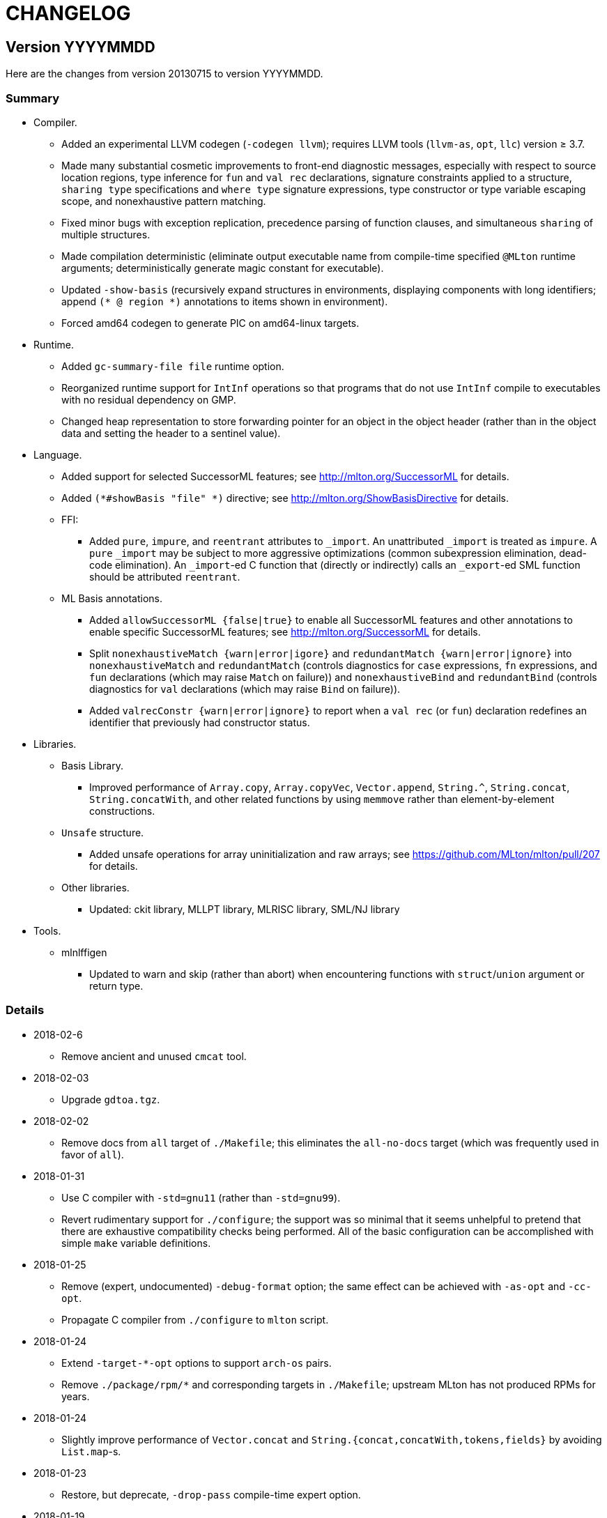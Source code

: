 = CHANGELOG

== Version YYYYMMDD

Here are the changes from version 20130715 to version YYYYMMDD.

=== Summary

* Compiler.
  ** Added an experimental LLVM codegen (`-codegen llvm`); requires LLVM tools
  (`llvm-as`, `opt`, `llc`) version &ge; 3.7.
  ** Made many substantial cosmetic improvements to front-end diagnostic
  messages, especially with respect to source location regions, type inference
  for `fun` and `val rec` declarations, signature constraints applied to a
  structure, `sharing type` specifications and `where type` signature
  expressions, type constructor or type variable escaping scope, and
  nonexhaustive pattern matching.
  ** Fixed minor bugs with exception replication, precedence parsing of function
  clauses, and simultaneous `sharing` of multiple structures.
  ** Made compilation deterministic (eliminate output executable name from
  compile-time specified `@MLton` runtime arguments; deterministically generate
  magic constant for executable).
  ** Updated `-show-basis` (recursively expand structures in environments,
  displaying components with long identifiers; append `(* @ region *)`
  annotations to items shown in environment).
  ** Forced amd64 codegen to generate PIC on amd64-linux targets.
* Runtime.
  ** Added `gc-summary-file file` runtime option.
  ** Reorganized runtime support for `IntInf` operations so that programs that
  do not use `IntInf` compile to executables with no residual dependency on GMP.
  ** Changed heap representation to store forwarding pointer for an object in
  the object header (rather than in the object data and setting the header to a
  sentinel value).
* Language.
  ** Added support for selected SuccessorML features; see
  http://mlton.org/SuccessorML for details.
  ** Added `(*#showBasis "file" *)` directive; see
  http://mlton.org/ShowBasisDirective for details.
  ** FFI:
    *** Added `pure`, `impure`, and `reentrant` attributes to `_import`.  An
    unattributed `_import` is treated as `impure`.  A `pure` `_import` may be
    subject to more aggressive optimizations (common subexpression elimination,
    dead-code elimination).  An `_import`-ed C function that (directly or
    indirectly) calls an `_export`-ed SML function should be attributed
    `reentrant`.
  ** ML Basis annotations.
    *** Added `allowSuccessorML {false|true}` to enable all SuccessorML features
    and other annotations to enable specific SuccessorML features; see
    http://mlton.org/SuccessorML for details.
    *** Split `nonexhaustiveMatch {warn|error|igore}` and `redundantMatch
    {warn|error|ignore}` into `nonexhaustiveMatch` and `redundantMatch`
    (controls diagnostics for `case` expressions, `fn` expressions, and `fun`
    declarations (which may raise `Match` on failure)) and `nonexhaustiveBind`
    and `redundantBind` (controls diagnostics for `val` declarations (which may
    raise `Bind` on failure)).
    *** Added `valrecConstr {warn|error|ignore}` to report when a `val rec` (or
    `fun`) declaration redefines an identifier that previously had constructor
    status.
* Libraries.
  ** Basis Library.
    *** Improved performance of `Array.copy`, `Array.copyVec`, `Vector.append`,
    `String.^`, `String.concat`, `String.concatWith`, and other related
    functions by using `memmove` rather than element-by-element constructions.
  ** `Unsafe` structure.
    *** Added unsafe operations for array uninitialization and raw arrays; see
    https://github.com/MLton/mlton/pull/207 for details.
  ** Other libraries.
    *** Updated: ckit library, MLLPT library, MLRISC library, SML/NJ library
* Tools.
  ** mlnlffigen
    *** Updated to warn and skip (rather than abort) when encountering functions
    with `struct`/`union` argument or return type.

=== Details

* 2018-02-6
  ** Remove ancient and unused `cmcat` tool.

* 2018-02-03
  ** Upgrade `gdtoa.tgz`.

* 2018-02-02
  ** Remove docs from `all` target of `./Makefile`; this eliminates the
  `all-no-docs` target (which was frequently used in favor of `all`).

* 2018-01-31
  ** Use C compiler with `-std=gnu11` (rather than `-std=gnu99`).
  ** Revert rudimentary support for `./configure`; the support was so minimal
  that it seems unhelpful to pretend that there are exhaustive compatibility
  checks being performed.  All of the basic configuration can be accomplished
  with simple `make` variable definitions.

* 2018-01-25
  ** Remove (expert, undocumented) `-debug-format` option; the same effect can
  be achieved with `-as-opt` and `-cc-opt`.
  ** Propagate C compiler from `./configure` to `mlton` script.

* 2018-01-24
  ** Extend `-target-*-opt` options to support `arch-os` pairs.
  ** Remove `./package/rpm/*` and corresponding targets in `./Makefile`;
  upstream MLton has not produced RPMs for years.

* 2018-01-24
  ** Slightly improve performance of `Vector.concat` and
  `String.{concat,concatWith,tokens,fields}` by avoiding `List.map`-s.

* 2018-01-23
  ** Restore, but deprecate, `-drop-pass` compile-time expert option.

* 2018-01-19
  ** Update SML/NJ libraries to SML/NJ 110.82.

* 2017-12-29
  ** Add support for `(*#showBasis "file" *)` directives.  This feature is
  meant to facilitate auto-completion via
  https://github.com/MatthewFluet/company-mlton[`company-mlton`] and similar
  tools.

* 2017-12-20
  ** Update performance comparison on website.  Thanks to Curtis Dunham for the
  pull request.

* 2017-12-17
  ** Updates to `-show-basis`:
    *** `-show-basis-flat`: Recursively expand structures in environments,
    displaying components with long identifiers.
    *** `-show-basis-def`: Appends `(* @ region *)` annotations to items shown
    in environment.
    *** `-show-basis-compact`: Tries to optimize vertical space (at the expense
    of long lines).

* 2017-12-11
  ** Drop `_BSD_SOURCE` and `_POSIX_C_SOURCE` feature macros in
  `./runtime/cenv.h`.

* 2017-12-10
  ** Add a `Dockerfile` to build/test MLton.  Thanks to Richard Laughlin for the
  pull request.

* 2017-12-06
  ** Remove `$PREFIX` and `$prefix` from top-level `Makefile.in`; use
  `./configure --prefix path`.  Thanks to Richard Laughlin for the pull
  request.

* 2017-12-03
  ** Fix heap invariant predicates.

* 2017-11-15
  ** Eliminate the use of (some) global mutable state for signal handling.

* 2017-11-14
  ** Store forwarding pointer for an object in the object header (rather than in
  the object data and setting the header to a sentinel value).

* 2017-11-02
  ** Updates to stack management in backend:
    *** Improve `Allocation.Stack.get`.
    *** Do not force `Cont` block arguments to stack.

* 2017-10-30
  ** In `signature SSA_TO_RSSA_STRUCTS` share by `Rssa.Atoms = Ssa.Atoms`.  This
  is the idiom used elsewhere in the compiler, rather than sharing individual
  sub-structures of `Atoms`.
  ** Minor updates to `DirectedGraph` and `Tree` in MLton library.

* 2017-10-23
  ** Add `-seed-rand w` compile-time option, to seed the pseudo-random number
  generator.
  ** Add a new MachineShuffle pass (disabled by default) that shuffles the
  collection of chunks within the program and shuffles the collection of blocks
  within a chunk.  With the `-seed-rand w` compile-time option, can be used to
  generate executables with distinct code placements.

* 2017-10-23
  ** Use a relative path in the `mlton` script, rather than an absolute path.
  The absolute path needed to be set to the intended installation directory,
  which made it difficult to install a binary release in a local directory.
  Undertaken by Maksim Yegorov at RIT supported by NSF CISE Research
  Infrastructure (CRI) award.

* 2017-10-21
  ** Add unsafe operations for array uninitialization and raw arrays.
    *** Rename `Array_uninit: SeqIndex.int -> 'a array` primitive to
    `Array_alloc: SeqIndex.int -> 'a array`.
    *** Add `Array_uninit: 'a array * SeqIndex.int -> unit` primitive to set all
    objptrs in the element at the given index to a bogus non-objptr value
    (`0wx1`).  One motivation for this primitive is to support space-efficient
    polymorphic resizeable arrays.  When shrinking a resizeable array, we would
    like to "`NULL`" out the elements that are no longer part of the logical
    array, in order to avoid a (logical) space leak.
    *** Add `Array_uninitIsNop: 'a array -> bool` primitive to answer if the
    `Array_uninit` primitive applied to the same array would be a nop (i.e., if
    the array has no objptrs in the elements).  This can be used to skip a
    bulk-`Array_uninit` loop when it is known that the `Array_uninit` operations
    would be nops.
    *** Add `Array_allocRaw: SeqIndex.int -> 'a array` primitive to allocate an
    array, but with a header that indicates that the array has no objptrs.  Add
    `Array_toArray: 'a array -> 'a array` primitive to update the header of an
    `Array_allocRaw` allocated array to reveal the objptrs.  One motiviation for
    this primitive is that, in a parallel setting, the uninitialization of an
    array can be a sequential bottleneck.  The `Array_allocRaw` is a constant
    time operation and the subsequent `Array_uninit` operations can be performed
    in parallel.
    *** Extend `structure Unsafe.Array` with additional operations.  See
    `./basis-library/sml-nj/unsafe.sig`.

* 2017-10-20
  ** Introduce ShareZeroVec SSA optimization to share zero-length vectors after
  coercion-based optimizations.  Undertaken by Maksim Yegorov at RIT supported
  by NSF CISE Research Infrastructure (CRI) award.

* 2017-10-18
  ** New canonicalization strategy for CommonSubexp SSA optimization.
  Previously, the canonicalization of commutative arithmetic primitives was
  sensitive to variable hashes (created by an unseeded pseudo-random number
  generator); now, the canonicalization of commutative arithmetic primitives is
  sensitive to relative definition order of variables.

* 2017-10-12
  ** Fix bug in runtime argument option parsing.

* 2017-10-05
  ** Many updates and improvements to diagnostic messages.  See
  https://github.com/MLton/mlton/pull/195 for details.

* 2017-09-27
  ** Add rudimentary support for `./configure`; in particular, support
  `--with-gmp-lib` and `--with-gmp-include` to set location of GMP and
  `--prefix` to specify an install prefix.  Undertaken by Maksim Yegorov at RIT
  supported by NSF CISE Research Infrastructure (CRI) award.

* 2017-08-21
  ** Introduce `Array_copyArray: 'a array * SeqIndex.int * 'a array *
  SeqIndex.int * SeqIndex.int -> unit` and `Array_copyVector: 'a array *
  SeqIndex.int * 'a vector * SeqIndex.int * SeqIndex.int -> unit` primitives
  which are used to implement a number of array and vector construction
  functions, particularly `append`, `concat`, and `concatWith`.  The primitives
  compile to `memmove` operations, which (significantly) outperforms MLton's
  element-by-element construction for large sequences.  Undertaken by Bryan Camp
  at RIT supported by NSF CISE Research Infrastructure (CRI) award.

* 2017-07-25
  ** Force PIC generation on amd64-linux targets.  Thanks to Kuen-Bang Hou
  (Favonia) for the pull request.

* 2017-07-11
  ** Generalize the `subWord` primitives to
+
----
      | WordArray_subWord of {seqSize:WordSize.t, eleSize: WordSize.t}
      | WordArray_updateWord of {seqSize: WordSize.t, eleSize: WordSize.t}
      | WordVector_subWord of {seqSize: WordSize.t, eleSize: WordSize.t}
----
+
Undertaken by Bryan Camp at RIT supported by NSF CISE Research Infrastructure
(CRI) award.

* 2017-07-11
  ** Add a parser combinator library (`structure StreamParser`) to the MLton
  Library.  Undertaken by Jason Carr at RIT supported by NSF CISE Research
  Infrastructure (CRI) award.
  ** Add a parser for the SXML IR (`structure ParseSxml`).  Undertaken by Jason
  Carr at RIT supported by NSF CISE Research Infrastructure (CRI) award.
  ** Allow compilation to start with a `.sxml` file.  Undertaken by Jason Carr
  at RIT supported by NSF CISE Research Infrastructure (CRI) award.

* 2017-06-29
  ** Replace `-drop-pass regex` compile-time option with `-disable-pass regex`
  compile option and add `-enable-pass regex` compile option.  Various XML,
  SXML, SSA, SSA2, RSSA, and Machine IR optimization passes are initialized with
  a default status, which can be overriden by `-{disable,enable}-pass`.  In
  particular, it is now easy to add a work-in-progress (and potentially buggy)
  pass to the simplification pipeline with `execute = false` default status, to
  be selectively executed with `-enable-pass`.  Undertaken by Bryan Camp at RIT
  supported by NSF CISE Research Infrastructure (CRI) award.
  ** Add LoopUnswitch and LoopUnroll SSA optimizations (undertaken by Matthew
  Surawski as an RIT CS MS Capstone Project).  Initial evaluation demonstrates
  some non-trivial performance gains, no non-trivial performance losses, and
  only minor code size increases, but currently disabled pending a more thorough
  evaluation.

* 2017-05-23
  ** Expand the set of MLB annotations:
    *** `nonexhaustiveBind`, `nonexhaustiveExnBind`, `redundantBind`: controls
    diagnostics for `val` declarations (which may raise `Bind` on failure).
    *** `nonexhaustiveMatch`, `nonexhaustiveExnMatch`, `redundantMatch`:
    controls diagnostics for `case` expressions, `fn` expressions, and `fun`
    declarations (which may raise `Match` on failure).
    *** `nonexhaustiveRaise`, `nonexhaustiveExnRaise`, `redundantRaise`:
    controls diagnostics for `handle` expressions (which implicitly re-raise on
    failure).  Note that `nonexhaustiveRaise` and `nonexhaustiveExnRaise`
    default to `ignore`.  The combination of `nonexhaustiveRaise warn` and
    `nonexhaustiveExnRaise ignore` can be useful for finding handlers that
    handle some, but not all, values of an exception variant.
  ** Make a number of improvements to diagnostic messages:
    *** Display nonexhaustive exception patterns as `_ : exn`, rather than
    `e`.
    *** Normalize nonexhaustive patterns by sorting (e.g., by `ConApp` name).
    *** Report complete enumeration of unhandled constants, rather than a single
    example.
    *** Report nonexhaustive patterns of record type as records, rather than as
    tuples.

* 2017-04-20
  ** Updates to SSA, SSA2, and RSSA IR support infrastructure
    *** Display more context when reporting SSA and SSA2 IR type errors.
    *** Add `-layout-width n` compile expert option to control the target width
    for the pretty printer.
    *** Make cosmetic improvments to SSA and SSA2 IR display (uses of global
    variables bound to small constants and conapps are commented with the
    corresponding value; include loop forest for functions with `-keep dot`).
    *** Improve RSSA constant folding and copy propagation.
    *** Limit Machine IR `Globals` to variables used outside of the `main`
    function.

* 2017-04-15
  ** Add `gc-summary-file file` runtime option.

* 2017-04-15
  ** Rename and add `smlnj-mlton-x{2,4,8,16}` top-level `Makefile` targets.
  ** Update SML/NJ librarys to SML/NJ 110.80 (making use of supported
  SuccessorML features).
  ** Not support for SML/NJ extensions via SuccessorML MLB annotations on
  website.

* 2017-04-14
  ** Add support for vector expressions (`#[e1, e2, ..., en]`) and vector
  patterns (`#[p1, p2, ..., pn]`) and add `Vector_vector` n-ary primitive.
  Initial support for vector expressions and the `Vector_vector` primitive were
  undertaken by Krishna Ravikumar as an RIT CS MS Capstone Project.

* 2017-03-29
  ** Update DOS eol handling and tweak error messages in lexer.

* 2017-03-27
  ** Correct off-by-one error in column numbers.  Thanks to Jacob Zimmerman for
  the error report and pull request.

* 2017-03-15
  ** Updates to SuccessorML support:
    *** Add an `allowSuccessorML {false|true}` MLB annotation to enable all
    Successor ML features with a single annotation.
    *** Fix parsing of numeric labels to only accept an INT token that does not
    begin with 0, is not an extended literal, is not negative, and is decimal.
    *** Drop the alternate word prefixes (`0xw` and `0bw`).
    *** Unconditionally allow line comments in MLB files.
    *** Allow UTF-8 byte sequences in text constants.
    *** Refactor `ml.lex` and `mlb.lex` to be more maintainable.
    *** Rename `allowRecPunning` annotation to `allowRecordPunExps`.

* 2017-02-27
  ** Update ML-Yacc examples (`calc`, `fol`, `pascal`) to comply with MLton
  build process.  Thanks to Hai Nguyen Van for the pull request.

* 2017-01-25
  ** Update PortingMLton documentation and `./bin/add-cross` script.  Thanks to
  Daniel Moerner for the pull request.

* 2016-09-29
  ** Constant fold `CPointer_equal(NULL, NULL)` to `true`.

* 2016-09-29
  ** Introduce `NEEDS_SIGALTSTACK_EXEC` config in runtime system.

* 2016-09-27
  ** Construct a devel build version string from last commit time and last
  commit hash.
  ** Omit build date and build node from version banner; makes self-compiles
  deterministic.
  ** Remove `upgrade-basis.sml` from build.  The generated `upgrade-basis.sml`
  was introduced to handle incompatibilities in the Basis Library provided by an
  old version of MLton and the Basis Library assumed by the current sources.
  However, there are no incompatibilities with MLton 20130715, MLton 20100608,
  or MLton 20070826.  Nonetheless, the feature testing performed by
  `./bin/upgrade-basis` to generate `upgrade-basis.sml` is time consuming,
  especially when trying to simply type check the compiler sources.

* 2016-06-20
  ** Do not `gzip` man pages on OpenBSD.  Thanks to Alexander Abushkevich for
  the pull request.

* 2016-06-20
  ** Generate position independent code for OpenBSD.  Thanks to Alexander
  Abushkevich for the pull request.

* 2016-06-20
  ** Fix profiling for amd64-openbsd and x86-openbsd.  Thanks to Alexander
  Abushkevich for the pull request.

* 2016-04-06
  ** Update SML/NJ librarys to SML/NJ 110.79.

* 2016-03-22
  ** Update LLVM codegen to support (and require) >= llvm-3.7.  Thanks to Eugene
  Akentyev for the pull request.

* 2016-02-26
  ** Configure GMP location via `Makefile`.

* 2016-01-10
  ** Fix typo in `mlb-formal.tex`.  Thanks to Jon Sterling for the pull request.

* 2015-11-10
  ** Update SML/NJ librarys to SML/NJ 110.78.  Use `allowOrPats` and
  `allowSigWithtype` to minimize diffs.

* 2015-10-20
  ** Fix elaboration of `withtype` in signature.

* 2015-10-06
  ** Add support for setting CM anchor bindings in `cm2mlb` tool.

* 2015-10-06
  ** Fix non-exhaustive match warnings with or-patterns.  Thanks to Rob Simmons
  for the bug report.
  ** Distinguish between partial and fully redundant matches.
  ** Report partial redundancy in `val` declarations.
  ** Lower precedence of or-patterns in parser.
  ** Make a variety of cosmetic improvements to non-exhaustive and redundant
  error/warning messages, primarily to be consistent in formatting between
  quoted AST and generated messages.

* 2015-07-10
  ** Extend support for arm64 (aarch64).  Thanks to Edmund Evans for the patch.

* 2015-06-22
  ** Introduce `valrecConstr {warn|error|ignore}` MLB annotation to report when
  a `val rec` (or `fun`) declaration redefines an identifier that previously had
  constructor status.

* 2015-06-19
  ** Add support for selected SuccessorML features (undertaken by Kevin Bradley
  as an RIT CS MS Capstone Project).
    *** `do`-declarations (`allowDoDecls`)
    *** extended literals (`allowExtendedLiterals`)
    *** line comments (`allowLineComments`)
    *** optional leading bar in matches, fun decls, and datatype decls
    (`allowOptBar`)
    *** optional trailing semicolon in sequence expressions (`allowOptSemicolon`)
    *** or patterns (`allowOrPats`)
    *** record expression punning (`allowRecPunning`)
    *** withtype in signatures (`allowSigWithtype`)

* 2015-06-10
  ** Hide equality status of poly (and mono) vector and array slices.
  ** Hide type equality of mono and poly `Word8.word` arrays and vectors.

* 2015-06-08
  ** Added `reentrant` attribute to `_import`.  An `_import`-ed C function that
  (directly or indirectly) calls an `_export`-ed SML function should be
  attributed `reentrant`.

* 2015-06-08
  ** Make compilation deterministic:
    *** Eliminate output executable name from compile-time specified `@MLton`
    arguments.
    *** Deterministically generate magic constant for executable.

* 2015-06-08
  ** Add `-keep ast` compile option.  Undertaken by Ross Bayer at RIT supported
  by NSF CISE Research Infrastructure (CRI) award.

* 2015-06-02
  ** Updates to Debian packaging.  Thanks to Christopher Cramer for the pull
  request.

* 2015-03-30
  ** Use `LANG=en_us` when computing version and build date.  Thanks to Eugene
  Akentyev for the pull request.

* 2015-02-17
  ** Update `mlnlffigen` to warn and skip functions with `struct`/`union`
  arguments.  Thanks to Armando Doval for the pull request.

* 2014-12-22
  ** Move pervasive constructs from `./mlton/ast` to `./mlton/atoms`, so that
  `./mlton/ast/sources.mlb` depends on `./mlton/atoms/sources.mlb` (and not the
  other way around).  Undertaken by Vedant Raiththa at RIT supported by NSF CISE
  Research Infrastructure (CRI) award.

* 2014-12-17
  ** Cache a worker thread to service calls of `_export`-ed functions.  Thanks
  to Bernard Berthomieu for the bug report.

* 2014-12-02
  ** Post-process generated front-end files for compatibility with SML/NJ's
  recent `ml-lex` and `ml-yacc` tools that generate log identifiers rather than
  unqualified (top-level environment) identifiers.
  ** Corrected documentation for SML/NJ `Makefile` target and fixed
  `bootstrap-nj` target.  Thanks to Daniel Rosenwasser for the pull request.

* 2014-11-21
  ** Reorganized runtime support for `IntInf` operations so that programs that
  do not use `IntInf` compile to executables with no residual dependency on GMP.
  ** Fixed bug in `MLton.IntInf.fromRep` that could yield values that violate
  the `IntInf` representation invariants. Thanks to Rob Simmons for the bug
  report.

* 2014-10-24
  ** Added `pure` and `impure` attributes to `_import`.  An unattributed
  `_import` is treated as `impure`.  A `pure` `_import` may be subject to more
  aggressive optimizations (common subexpression elimination, dead-code
  elimination).  Undertaken by Vedant Raiththa at RIT supported by NSF CISE
  Research Infrastructure (CRI) award.

* 2014-10-22
  ** Various updates to treatment of `IntInf` constants in the compiler.
    *** Recognize both `Big` and `Small` representations of `IntInf`-s.
    *** Translate `IntInf` consts to `Big` and `Small` representations in
    conversion from SSA to RSSA. This is consistent with the treatment of other
    `IntInf` operations in the conversion. After the conversion, `IntInf` is no
    longer treated as a primitive.
    *** Remove `initIntInfs` from program initialization.
    *** Constant fold `IntInf_toVector` and `WordVector_toIntInf` primitives.

* 2014-10-20
  ** Various updates to `structure WordXVector` in compiler proper.
    *** Update the `WordXVector.layout` function. If the `elementSize` is
   `WordX.word8` and more than 90% of the characters satisfy `Char.isGraph
   orelse Char.isSpace`, then display as an SML string constant (with
   non-printable characters SML-escaped). Otherwise, display as an SML/NJ-style
   `#[0x0, 0xF]` vector literal.
    *** Update initialization of `static struct GC_vectorInit vectorInits[]`
   constants in runtime. If the `WordXVector`'s (primitive) `elementSize` is
   `WordSize.W8`, then emit a C-escaped string constant. Otherwise, emit a
   C-array initialization.

* 2014-08-15
  ** More updates to benchmark infrastructure.
    *** Make `update-counts.sh` script more robust.
    *** Update `hamlet.sml` benchmark program to close input file after each
    loop.
    *** Update `fft.sml` benchmark program to only invoke `test` function with
    power-of-2 arguments.
    *** Update `model-elimination.sml` benchmark program to iterate `main ()`
    according to `doit` size parameter.

* 2014-08-11
  ** Include `winsock2.h` before `windows.h` in MinGW port.  Thanks to Shu-Hung
  You for the pull request.

* 2014-07-31
  ** Refactor array and vector implementation in Basis Library into a primitive
  implementation (using `SeqInt.int` for indexing) and a wrapper implementation
  (using the default `Int.int` for indexing).  Thanks to Rob Simmons for the
  pull request.
  ** Correct description of `MLton.{Vector,Array}.unfoldi` on website.  Thanks
  to Rob Simmons for the pull request.

* 2014-07-14
  ** Updates to benchmark infrastructure.
    *** Add `even-odd.sml` benchmark that exercises mutual tail recursion.
    *** Add `update-counts.sh` script to calculate appropriate benchmark
    iteration counts and update benchmark iteration counts so that all
    benchmarks run for at least 30 seconds.
    *** Updates to benchmark driver program.

* 2014-07-07
  ** Change `./basis-library/integer/int-inf.sml` to reduce dependency on
  GMP-specific details of `./basis-library/integer/int-inf0.sml`.  Thanks to Rob
  Simmons for the pull request.
  ** Correct type and description of `MLton.IntInf.fromRep` on website.  Thanks
  to Rob Simmons for the pull request.

* 2014-07-01
  ** Add experimental LLVM codegen (undertaken by Brian Leibig as an RIT CS MS
  Project).

* 2014-06-09
  ** Update `CallingFromSMLToC` page on website.  Thanks to Bikal Gurung for the
  pull request.

* 2014-03-18
  ** Updates for MinGW port.

* 2014-02-07
  ** Update AsciiDoc sources for website.

* 2013-10-31
  ** Various updates to website.  Thanks to Mauricio C Antunes for the pull
  request.
    *** Add Tofte's tutorial and Rossberg's grammar.
    *** Fix links to implementations.

* 2013-10-10
  ** Update links from `References` page on website.  Thanks to Mauricio C
  Antunes for the pull request.

* 2013-09-02
  ** Fix example for `Lazy` page on website.  Thanks to Daniel Rosenwasser for
  the pull request.

== Version 20130715

Here are the changes from version 20100608 to version 20130715.

=== Summary

* Compiler.
  ** Cosmetic improvements to type-error messages.
  ** Removed features:
    *** Bytecode codegen: The bytecode codegen had not seen significant use and
    it was not well understood by any of the active developers.
    *** Support for `.cm` files as input: The ML Basis system provides much
    better infrastructure for "programming in the very large" than the (very)
    limited support for CM.  The `cm2mlb` tool (available in the source
    distribution) can be used to convert CM projects to MLB projects, preserving
    the CM scoping of module identifiers.
  ** Bug fixes: see changelog
* Runtime.
  ** Bug fixes: see changelog
* Language.
  ** Interpret `(*#line line:col "file" *)` directives as relative
  file names.
  ** ML Basis annotations.
    *** Added: `resolveScope`
* Libraries.
  ** Basis Library.
    *** Improved performance of `String.concatWith`.
    *** Use bit operations for `REAL.class` and other low-level operations.
    *** Support additional variables with `Posix.ProcEnv.sysconf`.
    *** Bug fixes: see changelog
  ** `MLton` structure.
    *** Removed: `MLton.Socket`
  ** Other libraries.
    *** Updated: ckit library, MLRISC library, SML/NJ library
    *** Added: MLLPT library
* Tools.
  ** mllex
    *** Generate `(*#line line:col "file.lex" *)` directives with simple
    (relative) file names, rather than absolute paths.
  ** mlyacc
    *** Generate `(*#line line:col "file.grm" *)` directives with simple
    (relative) file names, rather than absolute paths.
    *** Fixed bug in comment-handling in lexer.

=== Details

* 2013-07-06
  ** Update SML/NJ libraries to SML/NJ 110.76.

* 2013-06-19
  ** Upgrade `gdtoa.tgz`; fixed bug in `Real32.{fmt,toDecimal,toString}`, which
  in some cases produced too many digits

* 2013-06-18
  ** Removed `MLton.Socket` structure (deprecated in last release).

* 2013-06-10
  ** Improved performance of `String.concatWith`.

* 2013-05-22
  ** Update SML/NJ libraries to SML/NJ 110.75.

* 2013-04-30
  ** Detect PowerPC 64 architecture.

* 2012-10-09
  ** Fixed bug in elaboration that erroneously accepted the following:

      signature S = sig structure A : sig type t end
                              and B : sig type t end where type t = A.t end

* 2012-09-04
  ** Introduce an MLB annotation to control overload and flex record resolution
  scope: `resolveScope {strdec|dec|topdec|program}`.

* 2012-07-04
  ** Simplify use of `getsockopt` and `setsockopt` in Basis Library.
  ** Direct implementation of `Socket.Ctl.{getATMARK,getNREAD}` in runtime
  system, rather than indirect implementation in Basis Library via `ioctl`.
  ** Replace use of casting through a union with `memcpy` in runtime.

* 2012-06-11
  ** Use bit operations for `REAL.class` and other low-level operations.
  ** Fixed bugs in `REAL.copySign`, `REAL.signBit`, and `REAL.{to,from}Decimal`.

* 2012-06-01
  ** Cosmetic improvements to type-error messages.
  ** Fixed bug in elaboration that erroneously rejected the following:

      datatype ('a, ''a) t = T
      type ('a, ''a) u = unit

  and erroneously accepted the following:

      fun f (x: 'a) : ''a = x
      fun g (x: 'a) : ''a = if x = x then x else x

* 2012-02-24
  ** Fixed bug in redundant SSA optimization.

* 2011-06-20
  ** Support additional variables with `Posix.ProcEnv.sysconf`.

* 2011-06-17
  ** Change `mllex` and `mlyacc` to generate `#line` directives with simple file
  names, rather than absolute paths.
  ** Interpret `#line` directives as relative file names.

* 2011-06-14
  ** Fixed bug in SSA/SSA2 shrinker that could erroneously turn a non-tail
  function call with a `Bug` transfer as its continuation into a tail function
  call.

* 2011-06-11
  ** Update SML/NJ libraries to SML/NJ 110.73 and add ML-LPT library.

* 2011-06-10
  ** Fixed bug in translation from SSA2 to RSSA with case expressions over
  non-primitive-sized words.
  ** Fixed bug in SSA/SSA2 type checking of case expressions over words.

* 2011-06-04
  ** Upgrade `gdtoa.tgz`.
  ** Remove bytecode codegen.
  ** Remove support for `.cm` files as input.

* 2011-05-03
  ** Fixed a bug with the treatment of `as`-patterns, which should not allow the
  redefinition of constructor status.

* 2011-02-18
  ** Fixed bug with treatment of nan in common subexpression elimination SSA
  optimization.

* 2011-02-18
  ** Fixed bug in translation from SSA2 to RSSA with weak pointers.

* 2011-02-05
  ** Fixed bug in amd64 codegen calling convention for varargs C calls.

* 2011-01-17
  ** Fixed bug in comment-handling in lexer for `mlyacc`'s input language.

* 2010-06-22
  ** Fixed bug in elaboration of function clauses with different numbers of
  arguments that would raise an uncaught `Subscript` exception.


== Version 20100608

Here are the changes from version 20070826 to version 20100608.

=== Summary

* New platforms.
  ** ia64-hpux
  ** powerpc64-aix
* Compiler.
  ** Command-line switches.
    *** Added: `-mlb-path-var '<name> <value>'`
    *** Removed: `-keep sml`, `-stop sml`
  ** Improved constant folding of floating-point operations.
  ** Experimental: Support for compiling to a C library; see wiki documentation.
  ** Extended `-show-def-use` output to include types of variable definitions.
  ** Deprecated features (to be removed in a future release)
    *** Bytecode codegen: The bytecode codegen has not seen significant use and
    it is not well understood by any of the active developers.
    *** Support for `.cm` files as input: The ML Basis system provides much
    better infrastructure for "programming in the very large" than the (very)
    limited support for CM.  The `cm2mlb` tool (available in the source
    distribution) can be used to convert CM projects to MLB projects, preserving
    the CM scoping of module identifiers.
  ** Bug fixes: see changelog
* Runtime.
  ** `@MLton` switches.
    *** Added: `may-page-heap {false|true}`
  ** `may-page-heap`: By default, MLton will not page the heap to disk when
  unable to grow the heap to accomodate an allocation.  (Previously, this
  behavior was the default, with no means to disable, with security an
  least-surprise issues.)
  ** Bug fixes: see changelog
* Language.
  ** Allow numeric characters in ML Basis path variables.
* Libraries.
  ** Basis Library.
    *** Bug fixes: see changelog.
  ** `MLton` structure.
    *** Added: `MLton.equal`, `MLton.hash`, `MLton.Cont.isolate`,
    `MLton.GC.Statistics, `MLton.Pointer.sizeofPointer`,
    `MLton.Socket.Address.toVector`
    *** Changed:
    *** Deprecated: `MLton.Socket`
  ** `Unsafe` structure.
    *** Added versions of all of the monomorphic array and vector structures.
  ** Other libraries.
    *** Updated: ckit library, MLRISC library, SML/NJ library.
* Tools.
  ** `mllex`
    *** Eliminated top-level `type int = Int.int` in output.
    *** Include `(*#line line:col "file.lex" *)` directives in output.
    *** Added `%posint` command, to set the `yypos` type and allow the lexing of
    multi-gigabyte files.
   ** `mlnlffigen`
    *** Added command-line switches `-linkage archive` and `-linkage shared`.
    *** Deprecated command-line switch `-linkage static`.
    *** Added support for ia64 and hppa targets.
   ** `mlyacc`
    *** Eliminated top-level `type int = Int.int` in output.
    *** Include `(*#line line:col "file.grm" *)` directives in output.

=== Details

* 2010-05-12
  ** Fixed bug in the mark-compact garbage collector where the C library's
  `memcpy` was used to move objects during the compaction phase; this could lead
  to heap corruption and segmentation faults with newer versions of `gcc` and/or
  `glibc`, which assume that src and dst in a `memcpy` do not overlap.

* 2010-03-12
  ** Fixed bug in elaboration of `datatype` declarations with `withtype`
  bindings.

* 2009-12-11
  ** Fixed performance bug in RefFlatten SSA2 optimization.

* 2009-12-09
  ** Fixed performance bug in SimplifyTypes SSA optimization.

* 2009-12-02
  ** Fixed bug in amd64 codegen register allocation of indirect C calls.

* 2009-09-17
  ** Fixed bug in `IntInf.scan` and `IntInf.fromString` where leading spaces
  were only accepted if the stream had an explicit sign character.

* 2009-07-10
  ** Added CombineConversions SSA optimization.

* 2009-06-09
  ** Removed deprecated command line switch `-show-anns {false, true}`.

* 2009-04-18
  ** Removed command line switches `-keep sml` and `-stop sml`.  Their meaning
  was unclear with `.mlb` files; their effect with `.cm` files can be achieved
  with `-stop f`.

* 2009-04-16
  ** Fixed bug in `IntInf.~>>` that could cause a `glibc` assertion failure.

* 2009-04-01
  ** Fixed exported type of `MLton.Process.reap`.

* 2009-01-27
  ** Added `MLton.Socket.Address.toVector` to get the network-byte-order
  representation of an IP address.

* 2008-11-10
  ** Fixed bug in `MLton.size` and `MLton.share` when tracing the current stack.

* 2008-10-27
  ** Fixed phantom typing of sockets by hiding the representation of socket
  types.  Previously the representation of sockets was revealed rendering the
  phantom types useless.

* 2008-10-10
  ** Fixed bug in nested `_export`/`_import` functions.

* 2008-09-12
  ** Improved constant folding of floating point operations.

* 2008-08-20
  ** Store the card/cross map at the end of the allocated ML heap; avoids
  possible out of memory errors when resizing the ML heap cannot be followed by
  a card/cross map allocation.

* 2008-07-24
  ** Added support for compiling to a C library. The relevant new compiler
  options are `-ar` and `-format`. Libraries are named based on the name of the
  `-export-header` file. Libraries have two extra methods:
    *** `NAME_open(argc, argv)` initializes the library and runs the SML code
    until it reaches the end of the program. If the SML code exits or raises an
    uncaught exception, the entire program will terminate.
    *** `NAME_close()` will execute any registered atExit functions, any
    outstanding finalizers, and frees the ML heap.

* 2008-07-16
  ** Fixed bug in the name mangling of `_import`-ed functions with the `stdcall`
  convention.

* 2008-06-12
  ** Added `MLton.Pointer.sizeofPointer`.

* 2008-06-06
  ** Added expert command line switch `-emit-main {true|false}`.

* 2008-05-17
  ** Fixed bug in Windows code to page the heap to disk when unable to grow the
  heap to a desired size. Thanks to Sami Evangelista for the bug report.

* 2008-05-10
  ** Implemented `MLton.Cont.isolate`.

* 2008-04-20
  ** Fixed bug in *NIX code to page the heap to disk when unable to grow the
  heap to a desired size. Thanks to Nicolas Bertolotti for the bug report and
  patch.

* 2008-04-07
  ** More flexible active/paused stack resizing policy. +
  Removed `thread-shrink-ratio` runtime option. + Added
  `stack-current-grow-ratio`, `stack-current-max-reserved-ratio`,
  `stack-current-permit-ratio`, `stack-current-shrink-ratio`,
  `stack-max-reserved-ratio`, and `stack-shrink-ratio` runtime options.

* 2008-04-07
  ** Fixed bugs in Basis Library where the representations of `OS.IO.iodesc`,
  `Posix.IO.file_desc`, `Posix.Signal.signal`, `Socket.sock`,
  `Socket.SOGK.sock_type` as integers were exposed.

* 2008-03-14
  ** Added unsafe versions of all of the monomorphic array and vector
  structures.

* 2008-03-02
  ** Fixed bug in Basis Library where the representation of `OS.Process.status`
  as an integer was exposed.

* 2008-02-13
  ** Fixed space-safety bug in RefFlatten optimization (to flatten refs into
  containing data structure). Thanks to Daniel Spoonhower for the bug report and
  initial diagnosis and patch.

* 2008-01-25
  ** Various updates to GC statistics gathering.  Some basic GC statistics can
  be accessed from SML by `MLton.GC.Statistics.*` functions.

* 2008-01-24
  ** Added primitive (structural) polymorphic hash.

* 2008-01-21
  ** Fixed frontend to accept `op _longvid_` patterns and expressions. Thanks to
     Florian Weimer for the bug report.

* 2008-01-17
  ** Extended `-show-def-use` output to include types of variable definitions.

* 2008-01-09
  ** Extended `MLton_equal` to be a structural equality on all types, including
  `real` and `->` types.

* 2007-12-18
  ** Changed ML-Yacc and ML-Lex to output line directives so that MLton's
  def-use information points to the source files (`.grm` and `.lex`) instead of
  the generated implementations (`.grm.sml` and `.lex.sml`).

* 2007-12-14
  ** Added runtime option `may-page-heap {false|true}`.  By default, MLton will
  not page the heap to disk when unable to grow the heap to a desired size.
  (Previously, this behavior was the default, with no means to disable, with
  security and least-surprise concerns.) Thanks to Wesley Terpstra for the
  patch.
  ** Fixed bug the FFI visible representation of `Int16.int ref` (and references
  of other primitive types smaller than 32-bits) on big-endian platforms. Thanks
  to Dave Herman for the bug report.

* 2007-12-13
  ** Fixed bug in `ImperativeIOExtra.canInput` (`TextIO.canInput`). Thanks to
     Ville Laurikari for the bug report.

* 2007-12-09
  ** Better constant folding of `IntInf` operations.

* 2007-12-07
  ** Fixed bug in algebraic simplification of `RealX` primitives.  `Real.<= (x,
  x)` is `false` when `x` is `NaN`.

* 2007-11-29
  ** Fixed bug in type inference of flexible records.  This would later cause
  the compiler to raise the `TypeError` exception. Thanks to Wesley Terpstra for
  the bug report.

* 2007-11-28
  ** Fixed bug in cross-compilation of `gdtoa` library. Thanks to Wesley
  Terpstra for the bug report and patch.

* 2007-11-20
  ** Fixed bug in RefFlatten optimization (pass to flatten refs into containing
  data structure). Thanks to Ruy LeyWild for the bug report.

* 2007-11-19
  ** Fixed bug in the handling of weak pointers by the mark-compact garbage
  collector. Thanks to Sean McLaughlin for the bug report and Florian Weimer for
  the initial diagnosis.

* 2007-11-07
  ** Added `%posint` command to `ml-lex`, to set the `yypos` type and allow the
  lexing of multi-gigabyte input files. Thanks to Florian Weimer for the feature
  concept and original patch.

* 2007-11-07
  ** Added command-line switch `-mlb-path-var '<name> <value>'` for specifying
  MLB path variables.

* 2007-11-06
  ** Allow numeric characters in MLB path variables.

* 2007-09-20
  ** Fixed bug in elaboration of structures with signature constraints.  This
  would later cause the compiler to raise the `TypeError` exception. Thanks to
  Vesa Karvonen for the bug report.

* 2007-09-11
  ** Fixed bug in interaction of `_export`-ed functions and signal
  handlers. Thanks to Sean McLaughlin for the bug report.

* 2007-09-03
  ** Fixed bug in implementation of `_export`-ed functions using `char`
  type. Thanks to Katsuhiro Ueno for the bug report.


== Version 20070826

Here are the changes from version 20051202 to version 20070826.

=== Summary

* New platforms:
  ** amd64-linux, amd64-freebsd
  ** hppa-hpux
  ** powerpc-aix
  ** x86-darwin (Mac OS X)
* Compiler.
  ** Support for 64-bit platforms.
    *** Native amd64 codegen.
  ** Command-line switches.
    *** Added: `-codegen amd64`, `-codegen x86`, `-default-type <type>`,
    `-profile-val {false|true}`.
    *** Changed: `-stop f` (file listing now includes `.mlb` files)
  ** Bytecode codegen.
    *** Support for profiling.
    *** Support for exception history.
* Language.
  ** ML Basis annotations.
    *** Removed: `allowExport`, `allowImport`, `sequenceUnit`, `warnMatch`.
* Libraries.
  ** Basis Library.
    *** Added: `PackWord16Big, `PackWord16Little`, `PackWord64Big`,
    `PackWord64Little`.
    *** Bug Fixes: see changelog.
  ** `MLton` structure.
    *** Added: `MLTON_MONO_ARRAY`, `MLTON_MONO_VECTOR`, `MLTON_REAL`,
    `MLton.BinIO.tempPrefix`, `MLton.CharArray`, `MLton.CharVector`,
    `MLton.IntInf.BigWord`, `MLton.IntInf.SmallInt`,
    `MLton.Exn.defaultTopLevelHandler`, `MLton.Exn.getTopLevelHandler`,
    `MLton.Exn.setTopLevelHandler`, `MLton.LargeReal`, `MLton.LargeWord`,
    `MLton.Real`, `MLton.Real32`, `MLton.Real64`, `MLton.Rlimit.Rlim`,
    `MLton.TextIO.tempPrefix`, `MLton.Vector.create`, `MLton.Word.bswap`,
    `MLton.Word8.bswap`, `MLton.Word16`, `MLton.Word32`, `MLton.Word64`,
    `MLton.Word8Array`, `MLton.Word8Vector`.
    *** Changed: `MLton.Array.unfoldi`, `MLton.IntInf.rep`, `MLton.Rlimit`,
    `MLton.Vector.unfoldi`.
    *** Deprecated: `MLton.Socket`
  ** Other libraries.
    *** Added: MLRISC libary.
    *** Updated: ckit library, SML/NJ library.
* Tools.

=== Details

* 2007-08-12
  ** Removed deprecated ML Basis annotations.

* 2007-08-06
  ** Fixed bug in treatment of `Real<N>.{scan,fromString}` operations.
  `Real<N>.{scan,fromString}` were using `TO_NEAREST` semantics, but should obey
  current rounding mode.  (Only `Real<N>.fromDecimal` is specified to always
  have `TO_NEAREST` semantics.)  Thanks to Sean McLaughlin for the bug report.

* 2007-07-27
  ** Fixed bugs in constant-folding of floating-point operations with C codegen.

* 2007-07-26
  ** Fixed bug in treatment of floating-point operations.  Floating-point
  operations depend on the current rounding mode, but were being treated as
  pure. Thanks to Sean McLaughlin for the bug report.

* 2007-07-13
  ** Added `MLton.Exn.{default,get,set}TopLevelHandler`.

* 2007-07-12
  ** Restored `native` option to `-codegen` flag.

* 2007-07-11
  ** Fixed bug in `Real32.toInt`: conversion of real values close to
  `Int.maxInt` could be incorrect.

* 2007-07-07
  ** Updates to bytecode code generator: support for amd64-* targets, support
  for profiling (including exception history).
  ** Fixed bug in `Socket` module of Basis Library; unmarshalling of socket
  options (for `get*` functions) used `andb` rather than `orb`. Thanks to Anders
  Petersson for the bug report (and patch).

* 2007-07-06
  ** Fixed bug in `Date` module of Basis Library; some functions would
  erroneously raise `Date` when given a year <= 1900. Thanks to Joe Hurd for the
  bug report.
  ** Fixed a long-standing bug in monomorphisation pass. Thanks to Vesa Karvonen
  for the bug report.

* 2007-05-18
  ** Native amd64 code generator for amd64-* targets.
  ** Eliminate `native` option from `-codegen` flag.
  ** Add `x86` and `amd64` options to `-codegen` flag.

* 2007-04-29
  ** Improved type checking of RSSA and Machine ILs.

* 2007-04-14
  ** Fixed aliasing issues with `basis/Real/*.c` files.
  ** Added real/word casts in `MLton` structure.

* 2007-04-12
  ** Added primitives for bit cast of word to/from real.
  ** Implement `PackReal<N>{Big,Little}` using `PackWord<N>{Big,Little}` and bit
  casts.

* 2007-04-11
  ** Move all system header `#include`-s to `platform/` os headers.
  ** Use C99 `<assert.h>`, rather than custom `"assert.{h,c}"`.

* 2007-03-13
  ** Implement `PackWord<N>{Big,Little}` entirely in ML, using an ML byte swap
  function.

* 2007-02-25
  ** Change amd64-* target platforms from 32-bit compatibility mode (i.e.,
  `-m32`) to 64-bit mode (i.e., `-m64`).  Currently, only the C codegen is able
  to generate 64-bit executables.

* 2007-02-23
  ** Removed expert command line switch `-coalesce <n>`.
  ** Added expert command line switch `-chunkify {coalesce<n>|func|one}`.

* 2007-02-20
  ** Fixed bug in `PackReal<N>.toBytes`. Thanks to Eric McCorkle for the bug
  report (and patch).

* 2007-02-18
  ** Added command line switch `-profile-val`, to profile the evaluation of
  `val` bindings; this is particularly useful with exception history for
  debugging uncaught exceptions at the top-level.

* 2006-12-29
  ** Added command line switch `-show {anns|path-map}` and deprecated command
  line switch `-show-anns {false|true}`.  Use `-show path-map` to see the
  complete MLB path map as seen by the compiler.

* 2006-12-20
  ** Changed the output of command line switch `-stop f` to include `.mlb`
  files.  This is useful for generating Makefile dependencies.  The old output
  is easy to recover if necessary (e.g. `grep -v '\.mlb$'`).

* 2006-12-08
  ** Added command line switches `-{,target}-{as,cc,link}-opt-quote`, which pass
  their argument as a single argument to `gcc` (i.e., without tokenization at
  spaces).  These options support using headers and libraries (including the
  MLton runtime headers and libraries) from a path with spaces.

* 2006-12-02
  ** Extensive reorganization of garbage collector, runtime system, and Basis
  Library implementation. (This is in preparation for future 64bit support.)
  They should be more C standards compliant and easier to port to new systems.
  ** FFI revisions
    *** Disallow nested indirect types (e.g., `int array array`).

* 2006-11-30
  ** Fixed a bug in elaboration of FFI forms; unary FFI types (e.g., `array`,
  `ref`, `vector`) could be used in places where `MLton.Pointer.t` was required.
  This would later cause the compiler to raise the `TypeError` exception, along
  with a lot of XML IL.

* 2006-11-19
  ** On *-darwin, work with GnuMP installed via Fink or MacPorts.

* 2006-10-30
  ** Ported to x86-darwin.

* 2006-09-23
  ** Added missing specification of `find` to the `MONO_VECTOR` signature.

* 2006-08-03
  ** Fixed a bug in Useless SSA optimization, caused by calling an imported C
  function and then ignoring the result.

* 2006-06-24
  ** Fixed a bug in pass to flatten data structures. Thanks to Joe Hurd for the
  bug report.

* 2006-06-08
  ** Fixed a bug in the native codegen's implementation of the C-calling
  convention.

* 2006-05-11
  ** Ported to PowerPC-AIX.
  ** Fixed a bug in the runtime for the cases where nonblocking IO with sockets
  was implemented using `MSG_DONTWAIT`.  This flag does not exist on AIX,
  Cygwin, HPUX, and MinGW and was previously just ignored.  Now the runtime
  simulates the flag for these platforms (except MinGW, yet, where it's still
  ignored).

* 2006-05-06
  ** Added `-default-type '<ty><N>'` for specifying the binding of default types
  in the Basis Library (e.g., `Int.int`).

* 2006-04-25
  ** Ported to HPPA-HPUX.
  ** Fixed `PackReal{,32,64}{Big,Little}` to follow the Basis Library
  specification.

* 2006-04-19
  ** Fixed a bug in `MLton.share` that could cause a segfault.

* 2006-03-30
  ** Changed `MLton.Vector.unfoldi` to return the state in addition to the
  result vector.

* 2006-03-30
  ** Added `MLton.Vector.create`, a more powerful vector-creation function than
  is available in the basis library.

* 2006-03-04
  ** Added MLRISC from SML/NJ 110.57 to standard distribution.

* 2006-03-03
  ** Fixed bug in SSA simplifier that could eliminate an irredundant test.

* 2006-03-02
  ** Ported a bugfix from SML/NJ for a bug with the combination of `withNack`
  and `never` in CML.

* 2006-02-09
  ** Support compiler specific annotations in ML Basis files.  If an annotation
  contains `:`, then the text preceding the `:` is meant to denote a compiler.
  For MLton, if the text preceding the `:` is equal to `mlton`, then the
  remaining annotation is scanned as a normal annotation.  If the text preceding
  the `:` is not-equal to `mlton`, then the annotation is ignored, and no
  warning is issued.

* 2006-02-04
  ** Fixed bug in elaboration of functors; a program with a very large number of
  functors could exhibit the error `ElaborateEnv.functorClosure: firstTycons`.


== Version 20051202

Here are the changes from version 20041109 to version 20051202.

=== Summary

* New license: BSD-style instead of GPL.
* New platforms:
  ** hppa: Debian Linux.
  ** x86: MinGW.
* Compiler.
  ** improved exception history.
  ** Command-line switches.
    *** Added: `-as-opt`, `-mlb-path-map`, `-target-as-opt`, `-target-cc-opt`.
    *** Deprecated: none.
    *** Removed: `-native`, `-sequence-unit`, `-warn-match`, `-warn-unused`.
* Language.
  ** FFI syntax changes and extensions.
    *** Added: `_symbol`.
    *** Changed: `_export`, `_import`.
    *** Removed: `_ffi`.
  ** ML Basis annotations.
    *** Added: `allowFFI`, `nonexhaustiveExnMatch`, `nonexhaustiveMatch`,
    `redundantMatch`, `sequenceNonUnit`.
    *** Deprecated: `allowExport`, `allowImport`, `sequenceUnit`, `warnMatch`.
* Libraries.
  ** Basis Library.
    *** Added: `Int1`, `Word1`.
  ** `MLton` structure.
    *** Added: `Process.create`, `ProcEnv.setgroups`, `Rusage.measureGC`,
        `Socket.fdToSock`, `Socket.Ctl.getError`.
    *** Changed: `MLton.Platform.Arch`.
  ** Other libraries.
    *** Added: ckit library, ML-NLFFI library, SML/NJ library.
* Tools.
  ** updates of `mllex` and `mlyacc` from SML/NJ.
  ** added `mlnlffigen`.
  ** profiling supports better inclusion/exclusion of code.

=== Details

* 2005-11-19
  ** Updated SML/NJ Library and CKit Library from SML/NJ 110.57.

* 2005-11-15
  ** Fixed a bug in `MLton.ProcEnv.setgroups`.

* 2005-11-11
  ** Fixed a bug in the interleaving of lexing/parsing and elaborating of ML
  Basis files, which would raise an unhandled `Force` exception on cyclic basis
  references. Thanks to John Dias for the bug report.

* 2005-11-10
  ** Fixed two bugs in `Time.scan`.  One would raise `Time` on a string with a
  large fractional component.  Thanks to Carsten Varming for the bug report.
  The other failed to scan strings with an explicit sign followed by a decimal
  point.

* 2005-11-03
  ** Removed `MLton.GC.setRusage`.
  ** Added `MLton.Rusage.measureGC`.

* 2005-09-11
  ** Fixed bug in display of types with large numbers of type variables, which
  could cause unhandled exception `Chr`.

* 2005-09-08
  ** Fixed bug in type inference of flexible records that would show up as
  `"Type error: variable applied to wrong number of type args"`.

* 2005-09-06
  ** Fixed bug in `Real.signBit`, which had assumed that the underlying C
  signbit returned 0 or 1, when in fact any nonzero value is allowed to indicate
  the signbit is set.

* 2005-09-05
  ** Added `-mlb-path-map` switch.

* 2005-08-25
  ** Fixed bug in `MLton.Finalizable.touch`, which was not keeping alive
  finalizable values in all cases.

* 2005-08-18
  ** Added SML/NJ Library and CKit Library from SML/NJ 110.55 to standard
  distribution.
  ** Fixed bug in `Socket.Ctl.*`, which got the endianness wrong on big-endian
  machines. Thanks to Wesley Terpstra for the bug report and fix.
  ** Added `MLton.GC.setRusage`.
  ** Fixed bug in `mllex`, which had file positions starting at 2.  They now
  start at zero.

* 2005-08-15
  ** Fixed bug in `LargeInt.scan`, which should skip leading `"0x"` and `"0X"`.
  Thanks to Wesley Terpstra for the bug report and fix.

* 2005-08-06
  ** Additional revisions of FFI:
    *** Deprecated `_export` with incomplete annotation.
    *** Added `_address` for address of C objects.
    *** Eliminated address component of `_symbol`.
    *** Changed the type of the `_symbol*` expression.
    *** See documentation for more detail.

* 2005-08-06
  ** Annotation changes:
    *** Deprecated: `sequenceUnit`
    *** Added: `sequenceNonUnit`

* 2005-08-03
  ** Annotation changes:
    *** Deprecated: `allowExport`, `allowImport`, `warnMatch`
    *** Added: `allowFFI`, `nonexhaustiveExnMatch`, `nonexhaustiveMatch`,
    `redundantMatch`

* 2005-08-01
  ** Update `mllex` and `mlyacc` with SML/NJ 110.55+ versions.  This
  incorporates a small number of minor bug fixes.

* 2005-07-23
  ** Fixed bug in pass to flatten refs into containing data structure.

* 2005-07-23
  ** Overhaul of FFI:
    *** Deprecated `_import` of C base types.
    *** Added `_symbol` for address, getter, and setter of C base types.
    *** See documentation for more detail.

* 2005-07-21
  ** Update `mllex` and `mlyacc` with SML/NJ 110.55 versions.  This incorporates
  a small number of minor bug fixes.

* 2005-07-20
  ** Fixed bug in front end that allowed unary constructors to be used without
  an argument in patterns.

* 2005-07-19
  ** Eliminated `_ffi`, which has been deprecated for some time.

* 2005-07-14
  ** Fixed bug in runtime that caused getrusage to be called on every GC, even
  if timing info isn't needed.

* 2005-07-13
  ** Fixed bug in closure conversion tickled by making a weak pointer to a
  closure.

* 2005-07-12
  ** Changed `{OS,Posix}.Process.sleep` to call `nanosleep()` instead of
  `sleep()`.
  ** Added `MLton.ProcEnv.setgroups`.

* 2005-07-11
  ** `InetSock.{any,toAddr}` raise `SysErr` if port is not in [0, 2^16^).

* 2005-07-02
  ** Fixed bug in `Socket.recvVecFrom{,',NB,NB'}`.  The type was too polymorphic
  and allowed the creation of a bogus `sock_addr`.

* 2005-06-28
  ** The front end now reports errors on encountering undefined or cyclicly
  defined MLB path variables.

* 2005-05-22
  ** Fixed bug in `Posix.IO.{getlk,setlk,setlkw}` that caused a link-time error:
  undefined reference to `Posix_IO_FLock_typ`.
  ** Improved exception history so that the first entry in the history is the
  source position of the raise, and the rest is the call stack.

* 2005-05-19
  ** Improved exception history for `Overflow` exceptions.

* 2005-04-20
  ** Fixed a bug in pass to flatten refs into containing data structure.

* 2005-04-14
  ** Fixed a front-end bug that could cause an internal bug message of the form
  `"missing flexInst"`.

* 2005-04-13
  ** Fixed a bug in the representation of flat arrays/vectors that caused
  incorrect behavior when the element size was 2 or 4 bytes and there were
  multiple components to the element (e.g. `(char * char) vector`).

* 2005-04-01
  ** Fixed a bug in `GC_arrayAllocate` that could cause a segfault.

* 2005-03-22
  ** Added structures `Int1`, `Word1`.

* 2005-03-19
  ** Fixed a bug that caused `Socket.Ctl.{get,set}LINGER` to raise `Subscript`.
  The problem was in the use of `PackWord32Little.update`, which scales the
  supplied index by `bytesPerElem`.

* 2005-03-13
  ** Fixed a bug in CML mailboxes.

* 2005-02-26
  ** Fixed an off-by-one error in `mkstemp` defined in `mingw.c`.

* 2005-02-13
  ** Added `mlnlffigen` tool (heavily adapted from SML/NJ).

* 2005-02-12
  ** Added MLNLFFI Library (heavily adapted from SML/NJ) to standard
  distribution.

* 2005-02-04
  ** Fixed a bug in `OS.path.toString`, which did not raise `InvalidArc` when
  needed.

* 2005-02-03
  ** Fixed a bug in `OS.Path.joinDirFile`, which did not raise `InvalidArc` when
  passed a file that was not an arc.

* 2005-01-26
  ** Fixed a front end bug that incorrectly rejected expansive __valbind__s with
  useless bound type variables.

* 2005-01-22
  ** Fixed x86 codegen bug which failed to account for the possibility that a
  64-bit move could interfere with itself (as simulated by 32-bit moves).

* 2004-12-22
  ** Fixed `Real32.fmt StringCvt.EXACT`, which had been producing too many
  digits of precision because it was converting to a `Real64.real`.

* 2004-12-15
  ** Replaced MLB path variable `MLTON_ROOT` with `SML_LIB`, to use a more
  compiler-independent name.  We will keep `MLTON_ROOT` aliased to `SML_LIB`
  until after the next release.

* 2004-12-02
  ** `Unix.create` now works on all platforms (including Cygwin and MinGW).

* 2004-11-24
  ** Added support for `MLton.Process.create`, which works on all platforms
  (including Windows-based ones like Cygwin and MinGW) and allows better control
  over `std{in,out,err}` for child process.


== Version 20041109

Here are the changes from version 20040227 to 20041109.

=== Summary

* New platforms:
  ** x86: FreeBSD 5.x, OpenBSD
  ** PowerPC: Darwin (MacOSX)
* Support for MLBasis files.
* Support for dynamic libraries.
* Support for Concurrent ML (CML).
* New structures: `Int2`, `Int3`, ..., `Int31` and `Word2`, `Word3`, ..., `Word31`.
* A new form of profiling: `-profile count`.
* A bytecode generator.
* Data representation improvements.
* `MLton` structure changes.
   ** Added: `share`, `shareAll`
   ** Changed: `Exn`, `IntInf`, `Signal`, `Thread`.
* Command-line switch changes.
   ** Deprecated:
     *** `-native` (use `-codegen`)
     *** `-sequence-unit` (use `-default-ann`)
     *** `-warn-match` (use `-default-ann`)
     *** `-warn-unused` (use `-default-ann`)
   ** Removed:
     *** `-detect-overflow`
     *** `-exn-history` (use `-const`)
     *** `-safe`
     *** `-show-basis-used`
   ** Added:
     *** `-codegen`
     *** `-const`
     *** `-default-ann`
     *** `-disable-ann`
     *** `-profile-branch`
     *** `-target-link-opt`

=== Details

* 2004-09-22
  ** Extended `_import` to support indirect function calls.

* 2004-09-13
  ** Made `Date.{fromString,scan}` accept a space (treated as zero) in the first
  character of the day of the month.

* 2004-09-12
  ** Fixed bug in `IntInf` that could cause a segfault.
  ** Remove `MLton.IntInf.size`.

* 2004-09-05
  ** Made `-detect-overflow` and `-safe` expert options.

* 2004-08-30
  ** Added `val MLton.share: 'a -> unit`, which maximizes sharing in a heap
  object.

* 2004-08-27
  ** Fixed bug in `Real.toLargeInt`.  It would incorrectly raise `Option`
  instead of `Overflow` in the case when the real was not an `INF`, but rounding
  produced an `INF`.
  ** Fixed bugs in `Date.{fmt,fromString,scan,toString}`.  They incorrectly
  allowed a space for the first character in the day of the month.

* 2004-08-18
  ** Changed `MLton.{Thread,Signal,World}` to distinguish between implicitly and
  explicitly paused threads.

* 2004-07-28
  ** Added support for programming in the large using the ML Basis system.

* 2004-07-11
  ** Fixed bugs in `ListPair.*Eq` functions, which incorrectly raised the
  `UnequalLengths` exception.

* 2004-07-01
  ** Added `val MLton.Exn.addExnMessager: (exn -> string option) -> unit`.

* 2004-06-23
  ** Runtime system options that take memory sizes now accept a "`g`" suffix
  indicating gigabytes.  They also now take a real instead of an integer,
  e.g. `fixed-heap 0.5g`.  They also now accept uppercase, e.g. `150M`.

* 2004-06-12
  ** Added support for OpenBSD.

* 2004-06-10
  ** Added support for FreeBSD 5.x.

* 2004-05-28
  ** Deprecated the `-native` flag.  Instead, use the new flag `-codegen
  {native|bytecode|C}`.  This is in anticipation of adding a bytecode compiler.

* 2004-05-26
  ** Fixed a front-end bug that could cause cascading error to print a very
  large and unreadable internal bug message of the form `"datatype ... realized
  with scheme Unknown"`.

* 2004-05-17
  ** Automatically restart functions in the Basis Library that correspond
  directly to interruptable system calls.

* 2004-05-13
  ** Added `-profile count`, for dynamic counts of function calls and branches.
  ** Equate the types `Posix.Signal.signal` and `Unix.signal`.

* 2004-05-11
  ** Fixed a bug with `-basis 1997` that would cause type errors due to
  differences between types in the MLton structure and types in the rest of the
  basis library.

* 2004-05-01
  ** Fixed a bug with sharing constraints in signatures that would sometimes
  mistakenly treat two structures as identical when they shouldn't have been.
  This would cause some programs to be mistakenly rejected.

* 2004-04-30
  ** Added `MLton.Signal.{handled,restart}`.

* 2004-04-23
  ** Added `Timer.checkCPUTimes`, and updated the `Timer` structure to match the
    latest basis spec.  Also fixed `totalCPUTimer` and `totalRealTimer`, which
    were wrong.

* 2004-04-13
  ** Added `MLton.Signal.Mask.{getBlocked,isMember}`.

* 2004-04-12
  ** Fix bug that mistakenly generalized variable types containing unknown types
  when matching against a signature.
  ** Reasonable front-end error message when unification causes recursive
  (circular) type.

* 2004-04-03
  ** Fixed bug in sharing constraints so that `sharing A = B = C` means that all
  pairs `A = B`, `A = C`, `B = C` are shared, not just `A = B` and `B = C`.
  This matters in some situations.

* 2004-03-20
  ** Fixed `Time.now` which was treating microseconds as nanoseconds.

* 2004-03-14
  ** Fixed SSA optimizer bug that could cause the error `"<type> has no
  tyconInfo property"`.

* 2004-03-11
  ** Fixed `Time.fromReal` to raise `Time`, not `Overflow`, on unrepresentable
  times.

* 2004-03-04
  ** Added structures `Word2`, `Word3`, ..., `Word31`.

* 2004-03-03
  ** Added structures `Int2`, `Int3`, ..., `Int31`.
  ** Fixed bug in elaboration of `and` with signatures, structures, and functors
  so that it now evaluates all right-hand sides before binding any left-hand
  sides.


== Version 20040227

Here are the changes from version 20030716 to 20040227.

=== Summary

* The front end now follows the Definition of SML and produces readable error
messages.
* Added support for NetBSD.
* Basis library changes tracking revisions to the specification.
* Added structures: `Int64`, `Real32`, `Word64`.
* File positions use `Int64`.
* Major improvements to `-show-basis`, which now displays the basis in a very
readable way with full type information.
* Command-line switch changes.
   ** Deprecated: `-basis`.
   ** Removed: `-lib-search`, `-link`, `-may-load-world`, `-static`.
   ** Added: `-link-opt`, `-runtime`, `-sequence-unit`, `-show-def-use`,
   `-stop tc`, `-warn-match`, `-warn-unused`.
   ** Changed: `-export-header`, `-show-basis`, `-show-basis-used`.
   ** Renamed: `-host` to `-target`.
* FFI changes.
   ** Renamed `_ffi` as `_import`.
   ** Added `cdecl` and `stdcall` attributes to `_import` and `_export`
   expressions.
* MLton structure changes.
   ** Added: Pointer.
   ** Removed: Ptrace.
   ** Changed: `Finalizable`, `IntInf`, `Platform`, `Random`, `Signal`, `Word`.

=== Details

* 2004-02-16
  ** Changed `-export-header`, `-show-basis`, `-show-basis-used` to take a file
  name argument, and they no longer force compilation to halt.
  ** Added `-show-def-use` and `-warn-unused`, which deal with def-use
  information.

* 2004-02-13
  ** Added flag `-sequence-unit`, which imposes the constraint that in the
  sequence expression `(e1; e2)`, `e1` must be of type `unit`.

* 2004-02-10
  ** Lots of changes to `MLton.Signal`: name changes, removal of superfluous
  functions, additional functions.

* 2004-02-09
  ** Extended `-show-basis` so that when used with an input program, it shows
  the basis defined by the input program.
  ** Added `stop` runtime argument.
  ** Made `-call-graph {false|true}` an option to `mlprof` that determines
  whether or not a call graph file is written.

* 2004-01-20
  ** Fixed a bug in `IEEEReal.{fromString,scan}`, which would improperly return
  `INF` instead of `ZERO` for things like `"0.0000e123456789012345"`.
  ** Fixed a bug in `Real.{fromDecimal,fromString,scan}`, which didn't return an
  appropriately signed zero for `~0.0`.
  ** Fixed a bug in `Real.{toDecimal,fmt}`, which didn't correctly handle
  `~0.0`.
  ** Report a compile-time error on unrepresentable real constants.

* 2004-01-05
  ** Removed option `-may-load-world`.  You can now use `-runtime no-load-world`
  instead.
  ** Removed option `-static`.  You can now use `-link-opt -static` instead.
  ** Changed `MLton.IntInf.size` to return 0 instead of 1 on small ints.

* 2003-12-28
  ** Fixed horrible bug in `MLton.Random.alphaNumString` that caused it to
  return 0 for all characters beyond position 11.

* 2003-12-17
  ** Removed `-basis` as a normal flag.  It is still available as an expert
  flag, but its use is deprecated.  It will almost certainly disappear after the
  next release.

* 2003-12-10
  ** Allow multiple `@MLton --` runtime args in sequnce.  This makes it easier
  for scripts to prefix `@MLton` args without having to splice them with other
  ones.

* 2003-12-04
  ** Added support for files larger than 2G.  This included changing
  `Position` from `Int32` to `Int64`.

* 2003-12-01
  ** Added `structure MLton.Pointer`, which includes a `type t` for pointers
  (memory addresses, not SML heap pointers) and operations for loading from and
  storing to memory.

* 2003-11-03
  ** Fixed `Timer.checkGCTime` so that only the GC user time is included, not GC
  system time.

* 2003-10-13
  ** Added `-warn-match` to control display nonexhaustive and redundant
  match warnings.
  ** Fixed space leak in `StreamIO` causing the entire stream to be retained.
  Thanks to Jared Showalter for the bug report and fix.

* 2003-10-10
  ** Added `-stop tc` switch to stop after type checking.

* 2003-09-25
  ** Fixed `Posix.IO.getfl`, which had mistakenly called `fcntl` with `F_GETFD`
  instead of `F_GETFL`.
  ** Tracking basis library changes:
    *** `Socket` module datagram functions no longer return amount written,
    since they always write the entire amount or fail.  So,
    `send{Arr,Vec}To{,'}` now return `unit` instead of `int`.
    *** Added nonblocking versions of all the send and recv functions, as well
    as accept and connect.  So, we now have: `acceptNB`, `connectNB`,
    `recv{Arr,Vec}{,From}NB{,'}`, `send{Arr,Vec}{,To}NB{,'}`.

* 2003-09-24
  ** Tracking basis library changes:
    *** `TextIO.inputLine` now returns a `string option`.
    *** Slices used in `Byte`, `PRIM_IO`, `PrimIO`, `Posix.IO`, `StreamIO`.
    *** `Posix.IO.readVec` raises `Size`, not `Subscript`, with negative
    argument.

* 2003-09-22
  ** Fixed `Real.toManExp` so that the mantissa is in [0.5, 1), not [1, 2).  The
  spec says that 1.0 <= man * radix < radix, which since radix is 2, implies
  that the mantissa is in [0.5, 1).
  ** Added `Time.{from,to}Nanoseconds`.

* 2003-09-11
  ** Added `Real.realRound`.
  ** Added `Char{Array,Vector}Slice` to `Text`.

* 2003-09-11
  ** `OS.IO.poll` and `Socket.select` now raise errors on negative timeouts.
  ** `Time.time` is now implemented using `IntInf` instead of `Int`, which means
  that a much larger range of time values is representable.

* 2003-09-10
  ** `Word64` is now there.

* 2003-09-09
  ** Replaced `Pack32{Big,Little}` with `PackWord32{Big,Little}`.
  ** Fixed bug in `OS.FileSys.fullPath`, which mistakenly stopped as soon as it
  hit a symbolic link.

* 2003-09-08
  ** Fixed `@MLton max-heap`, which was mistakenly ignored.  Cleaned up `@MLton
  fixed-heap`.  Both `fixed-heap` and `max-heap` can use copying or mark-compact
  collection.

* 2003-09-06
  ** `Int64` is completely there.
  ** Fixed `OS.FileSys.tmpName` so that it creates the file, and doesn't use
  `tmpnam`.  This eliminates an annoying linker warning message.

* 2003-09-05
  ** Added structures `{LargeInt,LargeReal,LargeWord,Word}{Array,Array2,ArraySlice,Vector,VectorSlice}`
  ** Fixed bug in `Real.toDecimal`, which return class `NORMAL` for subnormals.
  ** Fixed bug in `Real.toLargeInt`, which didn't return as precise an integer
  as possible.

* 2003-09-03
  ** Lots of fixes to `REAL` functions.
    *** `Real32` is now completely in place, except for `Real32.nextAfter` on
    SunOS.
    *** Fixed `Real.Math.exp` on x86 to return the right value when applied to
    `posInf` and `negInf`.
    *** Changed `Real.Math.{cos,sin,tan}` on x86 to always use a call to the C
    math library instead of using the x86 instruction.  This eliminates some
    anomalies between compiling `-native false` and `-native true`.
    *** Change `Real.Math.pow` to handle exceptional cases in the SML code.
    *** Fixed `Real.signBit` on Sparcs.

* 2003-08-28
  ** Fixed `PackReal{,64}Little` to work correctly on Sparc.
  ** Added `PackReal{,64}Big`, `PackReal32{Big,Little}`.
  ** Added `-runtime` switch, which passes arguments to the runtime via
  `@MLton`.  These arguments are processed before command line switches.
  ** Eliminated MLton switch `-may-load-world`.  Can use `-runtime` combined
  with new runtime switch `-no-load-world` to disable load world in an
  executable.

* 2003-08-26
  ** Changed `-host` to `-target`.
  ** Split `MLton.Platform.{arch,os}` into `MLton.Platform.{Arch,OS}.t`.

* 2003-08-21
  ** Fixed bug in C codegen that would cause undefined references to
  `Real_{fetch,move,store}` when compiling on Sparcs with `-align 4`.

* 2003-08-17
  ** Eliminated `-link` and `-lib-search`, which are no longer needed.
  Eliminated support for passing `-l*`, `-L*`, and `*.a` on the command line.
  Use `-link-opt` instead.

* 2003-08-16
  ** Added `-link-opt`, for passing options to `gcc` when linking.

* 2003-07-19
  ** Renamed `_ffi` as `_import`.  The old `_ffi` will remain for a while, but
  is deprecated and should be replaced with `_import`.
  ** Added attributes to `_export` and `_import`.  For now, the only attributes
  are `cdecl` and `stdcall`.


== Version 20030716

Here are the changes from version 20030711 to 20030716.

== Summary

* Fixed several serious bugs with the 20030711 release.

== Details

* 2003-07-15
  ** Fixed bug that caused a segfault when attempting to create an
  array that was too large, e.g

      1 + Array.sub (Array.tabulate (valOf Int.maxInt, fn i => i), 0)

  ** mlton now checks the command line arguments following the file to compile
  that are passed to the linker to make sure they are reasonable.

* 2003-07-14
  ** Fixed packaging for Cygwin and Sparc to include `libgmp.a`.
  ** Eliminated bootstrap target.  The `Makefile` automatically determines
  whether to bootstrap or not.
  ** Fixed XML type checker bug that could cause error: `"empty tyvars in
  PolyVal dec"`.

* 2003-07-12
  ** Turned off `FORCE_GENERATIONAL` in gc.  It had been set, which caused the
  gc to always use generational collection.  This could seriously slow apps down
  that don't need it.


== Version 20030711

Here are the changes from version 20030312 to 20030711.

=== Summary

* Added support for Sparc/SunOS using the C code generator.
* Completed the basis library implementation.  At this point, the only missing
basis library function is `use`.
* Added `_export`, which allows one to call SML functions from C.
* Added weak pointers (via `MLton.Weak`) and finalization (via
`MLton.Finalizable`).
* Added new integer modules: `Int8`, `Int16`.
* Better profiling call graphs
* Fixed conversions between reals and their decimal representations to be
correct using the gdtoa library.

=== Details

* 2003-07-07
  ** Profiling improvements:
    *** Eliminated `mlton -profile-split`.  Added `mlprof -split`.  Now the
    profiling infrastructure keeps track of the splits and allows one to decide
    which splits to make (if any) when `mlprof` is run, which is much better
    than having to decide at compile time.
    *** Changed `mlprof -graph` to `mlprof -keep`, and changed the behavior so
    that `-keep` also controls which functions are displayed in the table.
    *** Eliminated `mlprof -ignore`: it's behavior is now subsumed by `-keep`,
    whose meaning has changed to be more like -ignore on nodes that are not
    kept.
  ** When calling `gcc` for linking, put `-link` args in same order as they
  appeared on the MLton command line (they used to be reversed).

* 2003-07-03
  ** Making `OS.Process.{atExit,exit}` conform to the basis library spec in that
  exceptions raised during cleaners are caught and ignored.  Also, calls to
  `exit` from cleaners cause the rest of cleaners to run.

* 2003-07-02
  ** Fixed bug with negative `IntInf` constants that could cause compile time
  error message: `"x86Translate.translateChunk ... strange Offset: base: ..."`
  ** Changed argument type of `MLton.IntInf.Small` from `word` to `int`.
  ** Added fix to profiling so that the `mlmon.out` file is written even when
  the program terminates due to running out of memory.

* 2003-06-25
  ** Added `{Int{8,16},Word8}{,Array,ArraySlice,Vector,VectorSlice,Array2}`
  structures.

* 2003-06-25
  ** Fixed bug in `IntInf.sign`, which returned the wrong value for zero.

* 2003-06-24
  ** Added `_export`, for calling from C to SML.

* 2003-06-18
  ** Regularization of options:
    *** `-diag` --> `-diag-pass`
    *** `-drop-pass` takes a regexp

* 2003-06-06
  ** Fixed bug in `OS.IO.poll` that caused it to return the input event types
  polled for instead of what was actually available.

* 2003-06-04
  ** Fixed bug in KnownCase SSA optimization that could case incorrect results
  in compiled programs.

* 2003-06-03
  ** Fixed bug in SSA optimizer that could cause the error message:

      Type error: Type.equals
      {from = char vector, to = unit vector}
      Type error: analyze raised exception loopStatement: ...
      unhandled exception: TypeError

* 2003-06-02
  ** Fixed `Real.rem` to work correctly on `inf`-s and `nan`-s.
  ** Fixed bug in profiling that caused the function name to be omitted on
  functions defined by `val rec`.

* 2003-05-31
  ** `Fixed Real.{fmt,fromString,scan,toString}` to match the basis library
  spec.
  ** Added `IEEEReal.{fromString,scan}`.
  ** Added `Real.{from,to}Decimal`.

* 2003-05-25
  ** Added `Real.nextAfter`.
  ** Added `OS.Path.{from,to}UnixPath`, which are the identity function on Unix.

* 2003-05-20
  ** Added type `MLton.pointer`, the type of C pointers, for use with the FFI.

* 2003-05-18
  ** Fixed two bugs in type inference that could cause the compiler to raise the
  `TypeError` exception, along with a lot of XML IL.  The `type-check.sml`
  regression contains simple examples of what failed.
  ** Fixed a bug in the simplifier that could cause the message: `"shrinker
  raised Prim.apply raised assertion failure: SmallIntInf.fromWord"`.

* 2003-05-15
  ** Fixed bug in `Real.class` introduced on 04-28 that cause many regression
  failures with reals when using newer `gcc`-s.
  ** Replaced `MLton.Finalize` with `MLton.Finalizable`, which has a more robust
  approach to finalization.

* 2003-05-13
  ** Fixed bug in `MLton.FFI` on Cygwin that caused `Thread_returnToC` to be
  undefined.

* 2003-05-12
  ** Added support for finalization with `MLton.Finalize`.

* 2003-05-09
  ** Fixed a runtime system bug that could cause a segfault.  This bug would
  happen after a GC during heap resizing when copying a heap, if the heap was
  allocated at a very low (<10M) address.  The bug actually showed up on a
  Cygwin system.

* 2003-05-08
  ** Fixed bug in `HashType` that raised `"Vector.forall2"` when the arity of a
  type constructor is changed by `SimplifyTypes`, but a newly constructed type
  has the same hash value.

* 2003-05-02
  ** Switched over to new layered IO implementation, which completes the
  implementation of the `BinIO` and `TextIO` modules.

* 2003-04-28
  ** Fixed bug that caused an assertion failure when generating a jump table for
  a case dispatch on a non-word sized index with non-zero lower bound on the
  range.

* 2003-04-24
  ** Added `-align {4|8}`, which controls alignment of objects.  With `-align
  8`, memory accesses to doubles are guaranteed to be aligned mod 8, and so
  don't need special routines to load or store.

* 2003-04-22
  ** Fixed bug that caused a total failure of time profiling with `-native
  false`.  The bug was introduced with the C codegen improvements that split the
  C into multiple files.  Now, the C codegen declares all profile labels used in
  each file so that they are global symbols.

* 2003-04-18
  ** Added `MLton.Weak`, which supports weak pointers.

* 2003-04-10
  ** Replaced the basis library's `MLton.hostType` with `MLton.Platform.arch`
  and `MLton.Platform.os`.

* 2003-04
  ** Added support for SPARC/SunOS using the C codegen.

* 2003-03-25
  ** Added `MLton.FFI`, which allows callbacks to SML from C.

* 2003-03-21
  ** Fixed `mlprof` so that the default `-graph arg` for data from
  `-profile-stack true` is `(thresh-stack x)`, not `(thresh x)`.


== Version 20030312

Here are the changes from version 20020923 to 20030312.

=== Summary

* Added source-level profiling of both time and allocation.
* Updated basis library to 2002 specification.  To obtain the old
library, compile with `-basis 1997`.
* Added many modules to basis library:
 ** `BinPrimIO`, `GenericSock`, `ImperativeIO`, `INetSock`, `NetHostDB`,
 `NetProtDB`, `NetServDB`, `Socket`, `StreamIO`, `TextPrimIO`, `UnixSock`.
* Completed implementation of `IntInf` and `OS.IO`.

=== Details

* 2003-02-23
  ** Replaced `-profile-combine` wih `-profile-split`.

* 2003-02-11
  ** Regularization of options:
    *** `-l` --> `-link`
    *** `-L` --> `-lib-search`
    *** `-o` --> `-output`
    *** `-v` --> `-verbose`

* 2003-02-10
  ** Added option to `mlton`: `-profile-combine {false|true}`

* 2003-02-09
  ** Added options to `mlprof`: `-graph-title`, `-gray`, `-ignore`, `-mlmon`,
  `-tolerant`.

* 2002-11 - 2003-01
  ** Added source-level allocation and time profiling.  This includes the new
  options to mlton: `-profile` and `-profile-stack`.

* 2002-12-28
  ** Added `NetHostDB`, `NetProtDB`, `NetServDB` structures.
  ** Added `Socket`, `GenericSock`, `INetSock`, `UnixSock` structures.

* 2002-12-19
  ** Fixed bug in signal check insertion that could cause some signals to be
  missed.  The fix was to add a signal check on entry to each function in
  addition to at each loop header.

* 2002-12-10
  ** Fixed bug in runtime that might cause the message `"Unable to set
  cardMapForMutator"`.

* 2002-11-23
  ** Added support for the latest Basis Library specification.
  ** Added option `-basis` to choose Basis Library version.  Currently available
    basis libraries are `2002`, `2002-strict`, `1997`, and `none`.
  ** Added `IntInf.{orb,xorb,andb,notb,<<,~>>}` values.
  ** Added `OS.IO.{poll_desc,poll_info}` types.
  ** Added `OS.IO.{pollDesc,pollToIODesc,infoToPollDesc,Poll}` values.
  ** Added `OS.IO.{pollIn,pollOut,pollPri,poll,isIn,isOut,isPri}` values.
  ** Added `BinPrimIO`, `TextPrimIO` structures.
  ** Added `StreamIO`, `ImperativeIO` functors.

* 2002-11-22
  ** Fixed bug that caused time profiling to fail (with a segfault) when
  resuming a saved world.

* 2002-11-07
  ** Fixed bug in `MLton.eq` that could arise when using `eq` on functions.

* 2002-11-05
  ** Improvements to polymorphic equality.  Equality on IntInfs, vectors, and
  dataypes all do an `eq` test first before a more expensive comparison.

* 2002-11-01
  ** Added allocation profiling.  Now, can compile with either `-profile alloc`
  or `-profile time`.  Renamed `MLton.Profile` as `MLton.ProfileTime`.  Added
  `MLton.ProfileAlloc`.  Cleaned up and changed most `mlprof` option names.

* 2002-10-31
  ** Eliminated `MLton.debug`.
  ** Fixed bug in the optimizer that affected `IntInf.fmt`.  The optimizer had
  been always using base 10, instead of the passed in radix.

* 2002-10-22
  ** Fixed `Real.toManExp` so that the mantissa is in [1, 2), not [0.5, 1).
  ** Added `Real.fromLargeInt`, `Real.toLargeInt`.
  ** Fixed `Real.split`, which would return an incorrect whole part due to the
  underlying primitive, `Real_modf`, being treated as functional instead of
  side-effecting.

* 2002-09-30
  ** Fixed `rpath` problem with packaging.  All executables in packages
  previously made had included a setting for `RPATH`.


== Version 20020923

Here are the changes from version 20020410 to 20020923.

=== Summary

* MLton now runs on FreeBSD.
* Major runtime system improvements.  The runtime now implements mark-compact
and generational collection, in addition to the copying collection that was
there before.  It automatically switches between the the collection strategies
to improve performance and to try to avoid paging.
* Performance when compiling `-exn-history true` has been improved.
* Added `IntInf.log2`, `MLton.GC.pack`, `MLton.GC.unpack`.
* Fixed bug in load world that could cause "sread failed" on Cygwin.
* Fixed optimizer bug that could cause `"no analyze var value property"`
message.

=== Details

* 2002-09
  ** Integrated Sam Rushing's changes to port MLton to FreeBSD.

* 2002-08-25
  ** Changed the implementation of exception history to be completely
  functional.  Now, the extra field in exceptions (when compiling `-exn-history
  true`) is a `string list` instead of a `string list ref`, and `raise` conses a
  new exception with a new element in the list instead of assigning to the list.
  This changes the semantics of exception history (for the better) on some
  programs. See `regression/exnHistory3.sml` for an example.  It also
  significantly improves performance when compiling `-exn-history true`.

* 2002-07 and 2002-08
  ** Added generational GC, and code to the runtime that automatically turns it
  on and off.

* 2002-08-20
  ** Fixed SSA optimizer bug that could cause the following error message: `"x_0
  has no analyze var value property"`

* 2002-07-28
  ** Added `MLton.GC.{pack,unpack}`.  `pack` shrinks the heap so that other
  processes can use the RAM, and its dual, `unpack`, resizes the heap to the
  desired size.

* 2002-06 and 2002-07
  ** Added mark compact GC.
  ** Changed array layout so that arrays have three, not two header words.  The
  new word is a counter word that preceeds the array length and header.
  ** Changed all header words to be indices into an array of object descriptors.

* 2002-06-27
  ** Added patches from Michael Neumann to port runtime to FreeBSD 4.5.

* 2002-06-05
  ** Output file and intermediate file are now saved in the current directory
  instead of in the directory containing the input file.

* 2002-05-31
  ** Fixed bug in overloading of `/` so that the following now type checks:

      fun f (x, y) = x + y / y

* 2002-04-26
  ** Added back `max-heap` runtime option.

* 2002-04-25
  ** Fixed load/save world so that they use binary mode.  This should fix the
  `sread failed` problem that Byron Hale saw on Cygwin that caused `mlton` to
  fail to start.
  ** Added `IntInf.log2`.
  ** Changed call to linker to use `libgmp.a` (if it exists) instead of
  `libgmp.so`.  This is because the linker adds a dependency to a shared library
  even if there are no references to it

* 2002-04-23
  ** Rewrote heap resizing code.  This fixed bug that was triggered with large
  heaps and could cause a spurious out of memory error.
  ** Removed GnuMP from MLton sources (again :-).


== Version 20020410

Here are the changes from version 20011006 to version 20020410.

=== Details

* 2002-03-28
  ** Added BinIO.

* 2002-03-27
  ** Regularization of options
    *** `-g` --> `-degug {false|true}`
    *** `-h n` --> `-fixed-heap n`
    *** `-p` --> `-profile {false|true}`

* 2002-03-22
  ** Set up the stubs so that MLton can be compiled in the standard basis
  library, with no `MLton` structure.  Thus it is now easy to compile MLton with
  an older (or newer) version of itself that has a different `MLton` structure.

* 2002-03-17
  ** Added `MLton.Process.{spawn,spawne,spawnp}`, which use primitives when
  running on Cygwin and fork/exec when running on Linux.

* 2002-02 - 2002-03
  ** Added the ability to cross-compile to Cygwin/Windows.

* 2002-02-24
  ** Added GnuMP back for use with Cygwin.

* 2002-02-10
  ** Reworked object header words so that `Array.maxLen = valOf Int.maxInt`.
  Also fixed a long-standing minor bug in MLton, where `Array.array
  (Array.maxLen, ...)` would raise `Size` instead of attempting to allocate the
  array.  It was an off-by-one error in the meaning of `Array.maxLen`.

* 2002-02-08
  ** Modifications to runtime to behave better in situations where the amount of
  live data is a signifant fraction of the amount of RAM, based on code from
  PolySpace.  MLton executables by default can now use more than the available
  amount of RAM.  Executables will still respect the `max-heap` runtime arg if
  it is set.

* 2002-02-04
  ** Improvements to runtime so that it fails to get space, it attempts to get
  less space instead of failing.  Based on PolySpace's modifications.
  ** Added `MLton.eq`.

* 2002-02-03
  ** Added `MLton.IntInf.gcd`.
  ** Removed GnuMP from MLton sources.  We now link with `/usr/lib/libgmp.a`.
  ** Added `TextIO.getPosOut`.
  ** Renamed type `MLton.Itimer.which` to `MLton.Itimer.t` and
  `MLton.Itimer.whichSignal` to `MLton.Itimer.signal`.
  ** Added `-coalesce` flag, for use with the C backend.

* 2002-01-26
  ** Added `-show-basis-used`, which prints out the parts of the basis library
  that the input program uses.
  ** Changed several other flags (`-print-at-fun-entry`, `-show-basis`,
  `-static`) to follow the `{false|true}` convention.

* 2002-01-22
  ** Improved `MLton.profile` so that multiple profile arrays can exist
  simultaneously and so that the current one being used can be set from the SML
  side.

* 2002-01-18
  ** The Machine IL has been replaced with an RSSA (representation explicit SSA)
  IL and an improved Machine IL.

* 2002-01-16
  ** Added KnownCase SSA optimization

* 2002-01-14
  ** Added rudimentary profiling control from with a MLton compile program via
  the `MLton.Profile` structure.

* 2002-01-09
  ** Fixed bug in match compiler that caused case expressions on datatypes with
  redundant cases to be compiled incorrectly.

* 2002-01-08
  ** Added redundant tuple construction elimination to SSA shrinker.
  ** Improved Flatten SSA optimization.

* 2001-12-06
  ** Changed the interface for `MLton.Signal`.  There is no longer a separate
  `Handler` substructure.  This was done so that programs that just use
  `default` and `ignore` signal handlers don't bring in the entire thread
  mechanism.

* 2001-12-05
  ** Added LocalRef elimination SSA optimization.

* 2001-11-19
  ** The CPS IL has been replaced with an SSA (static-single assignment) IL.
  All of the optimizations have been ported from CPS to SSA.

* 2001-10-24
  ** Fixed bug in `Thread_atomicEnd` -- `limit` was mistakenly set to `base`
  instead of to 0.  This caused assertion failures when for executables compiled
  `-g` because `GC_enter` didn't reset `limit`.
  ** Fixed bug in register allocation of byte registers.

* 2001-10-23
  ** Added `-D` option to `cmcat` for preprocessor defines.  Thanks to Anoq for
  sending the code.
  ** Changed limit check insertion so that limit checks are only coalesced
  within a single basic block -- not across blocks.  This slows many benchmarks
  down, but is needed to fix a bug in the way that limit checks were coalesced
  across blocks.  Hopefully we will figure out a better fix soon.

* 2001-10-18
  ** Fixed type inference of flexrecord so that it now follows the Definition.
  Many programs containing flexrecords were incorrectly rejected.  Added many
  new tests to regression/flexrecord.sml.
  ** Changed the behavior of `-keep dot` combined with `-keep pass` for SSA
  passes.  Dot files are now saved for the program before and after, instead of
  just after.

* 2001-10-11
  ** Fixed a bug in the type inference that caused type variables to be
  mistakenly generalized.  The bug was exposed in Norman Ramsey's `sled.sml`.
  Added a test to `regression/flexrecord.sml` to catch the problem.


== Version 20011006

Here are the changes from version 20010806 to version 20011006.

=== Summary

* Added `MLton.Exn.history`, which is similar to `SMLofNJ.exnHistory`.
* Support for `#line` directives of the form `(*#line line.col "file"*)`.
* Performance improvements in native codegenerator.
* Bug fixes in front-end, optimizer, register allocator,
`Real.{maxFinite,minPos,toManExp}`, and in heap save and restore.

=== Details

* 2001-10-05
  ** Fixed a bug in polymorphic layered patterns, like

      val 'a a as b = []

  These would always fail due to the variable `a` not being handled correctly.
  ** Fixed the syntax of `val rec` so that a pattern is allowed on the left-hand
  side of the `=`.  Thus, we used to reject, but now accept, the following.

      val rec a as b as c = fn _ => ()
      val rec a : unit -> unit : unit -> unit = fn () => ()

  Thanks again to Andreas Rossberg's test files.  This is now tested for in
  `valrec.sml`.
  ** Fixed dynamic semantics of `val rec` so that if `val rec` is used to
  override constructor status, then at run time, the `Bind` exception is raised
  as per rule 126 of the Definition.  So, for example, the following program
  type checks and compiles, but raises `Bind` at run time.

      val rec NONE = fn () => ()
      val _ = NONE ()

  Again, this is checked in `valrec.sml`.
  ** Added `\r\n` to ml.lex so that Windows style newlines are acceptable in
  input files.

* 2001-10-04
  ** Fixed bug in the implementation of `open` declarations, which in the case
  of `open A B` had opened `A` and then looked up `B` in the resulting
  environment.  The correct behaviour (see rule 22 of the Definition) is to
  lookup each _longstrid_ in the current environment, and then open them all in
  sequence.  This is now checked for in the `open.sml` regression test.  Thanks
  to Andreas Rossberg for pointing this bug out.
  ** Fixed bug that caused tyvars of length 1 (i.e. `'`) to be rejected.  This
  is now checked in the `id.sml` regression test.  Again, thanks to Andreas
  Rossberg for the test.

* 2001-10-02
  ** Fixed bugs in `Real.toManExp` (which always returned the wrong result
  because the call to `frexp` was not treated as side-effecting by the
  optimizer) and in `Real.minPos`, which was zero because of a mistake with
  extra precision bits.

* 2001-10-01
  ** Added `MLton.Exn.history`.
  ** Fixed register allocation bug with `fucom` instruction.  Was allowing
  `fucomp` when the first source was not removable.
  ** Changed `Real.isFinite` to use the C `math.h` `finite` function.  This
  fixed the nontermination bug which occurred in any program that used
  `Real.maxFinite`.

* 2001-09-22
  ** Bug fixes found from Ramsey's `lrtl` in `contify.fun` and
  `unused-args.fun`, both of which caused compile-time exceptions to be raised.

* 2001-09-21
  ** Fixed `MLton.World.{load,save}` so that the saved world does not store the
  max heap size.  Instead, the max heap size is computed upon load world in
  exactly the same way as at program startup.  This fixes a long-standing (but
  only recently noticed) problem in which `mlton` (which uses a saved world)
  would attempt to use as much memory as was on the machine used to build
  `world.mlton`.

* 2001-08-29
  ** Overlow checking is now on by default in the C backend.  This is a huge
  performance hit, but who cares, since we never use the C backend except for
  testing anyways.

* 2001-08-22
  ** Added support for #line directives of the form

      (*#line line.col "file"*)

  These directives only affect error messages produced by the parser and
  elaborator.

* 2001-08-17
  ** Fixed bug in RemoveUnused optimzation that caused the following program to
  fail to compile.

      fun f l = case l of [] => f l | _ :: l => f l
      val _ = f [13]

* 2001-08-14
  ** New x86-codegen infrastructure.
    *** support for tracking liveness of stack slots and carrying them in
    registers across basic blocks
    *** more specific `Entry` and `Transfer` datatypes to make calling convention
    distinctions more explicit
    *** new heuristic for carrying values in registers across basic blocks (look
    Ma, no Overflows!)
    *** new "predict" model for generating register allocation hints
    *** additional bug fixes

* 2001-08-07
  ** `MLton.Socket.shutdownWrite` flushes the outstream.


== Version 20010806

Here are the changes from version 20010706 to version 20010806.

=== Summary

* `Word.andb (w, 0xFF)` now works correctly
* `MLton.Rusage.rusage` has a patch to work around a linux kernel bug
* Programs of the form `_exp_ ; _program_` are now accepted
* Added the `MLton.Rlimit` structure
* Added the `-keep dot` flag, which produces call graphs, intraprocedural
control-flow graphs, and dominator trees

=== Details

* 2001-08-06
  ** Added simple CommonBlock elimination CPS optimization.

* 2001-08-02
  ** Took out `-keep il`.

* 2001-07-31
  ** Performance improvements to `TextIO.{input, output, output1}`.

* 2001-07-25
  ** Added RedundantTest elimination CPS optimization.

* 2001-07-21
  ** Added CommonSubexp elimination CPS optimization.

* 2001-07-20
  ** Bug fix to x86 codegen.  The `commuteBinALMD` peephole optimization would
  rewrite `mov 2,Y; add Y,Y` as `mov Y,Y; add 2,Y`.  Now the appropriate
  interference checks are made.
  ** Added intraprocedural unused argument removal.
  ** Added intraprocedural flattener.  This avoids some stupid tuple allocations
  in loops.  Decent speedup on a few benchmarks (`count-graphs`, `psdes-random`,
  `wc-scanStream`) and no noticeable slowdowns.
  ** Added `-keep dot` flag.

* 2001-07-17
  ** Modified grammar to properly handle `val rec`.  There were several problems.
    *** MLton had accepted `val rec 'a ...` instead of `val 'a rec ...`
    *** MLton had not accepted `val x = 13 and rec f = fn () => ()`
    *** MLton had not accepted `val rec rec f = fn () => ()`
    *** MLton had not accepted `val rec f = fn () => () and rec g = fn () => ()`

* 2001-07-16
  ** Workaround for Linux kernel bug that can cause `getrusage` to return a wrong
  system time value (low by one second).  See `fixedGetrusage` in `gc.c`.
  ** Bug fix to x86 codegen.  The register allocator could get confused when
  doing comparisons of floating point numbers and use the wrong operand.  The
  bug seems to have never been detected because it only happens when both of the
  operands are already on the floating point stack, which is rare, since one is
  almost always in memory since we don't carry floating point values in the
  stack across basic blocks.
  ** Added production to the grammar on page 58 of the Definition that had been
  missing from MLton since day one.

      program ::= exp ; <program>

  Also updated docs to reflect change.
  ** Modified grammar to accept the empty program.
  ** Added `-type-check` expert flag to turn on type checking in ILs.

* 2001-07-15
  ** Bug fix to the algebraic simplifier.  It had been rewriting
  `Word32.andb (w, 0wxFF)` to `w` instead of
  `Word32.andb (w, 0wxFFFFFFFF)` to `w`.

* 2001-07-13
  ** Improved CPS shrinker so that `if`-tests where the `then` and `else` branch
  jump to the same label is turned into a direct jump.
  ** Improved CPS shrinker (`Prim.apply`) to handle constructors
    *** `A = A` --> `true`
    *** `A = B` --> `false`
    *** `A x` = `B y` --> `false`
  ** Rewrote a lot of loops in the basis library to use inequalities instead of
  equality for the loop termination test so that the (forthcoming) overflow
  detection elimination will work on the loop index variable.

* 2001-07-11
  ** Fixed minor bugs in `Array2.{array,tabulate}`, `Substring.{slice}` that
  caused the `Overflow` exception to be raised instead of `Size` or `Subscript`
  ** Fixed bug in `Pack32Big.update` that caused the wrong location to be updated.
  ** Fixed several bugs in `Pack32{Big,Little}.{subArr,subVec,update}` that
  caused `Overflow` to be raised instead of `Subscript`.  Also, improved the
  implementation so that bounds checking only occurs once per call (instead of
  four times, which was sometimes happening.
  ** Fixed bugs in `Time.{toMilliseconds,toMicroseconds}` that could cause a
  spurious `Overflow` exception.
  ** Fixed bugs in `Time.{fromMilliseconds,fromMicroseconds}` that could cause a
  spurious `Time` exception.
  ** Improved `Pack32.sub*` by reordering the `orb`-s.
  ** Improved `{Int,IntInf}.mod` to increase chances of constant folding.
  ** Switched many uses of `+`, `-`, `*` in basis library to the non-overflow
  checked versions.  Modules changed were: `Array`, `Array2`, `Byte`, `Char`,
  `Int`, `IntInf`, `List`, `Pack32{Big,Little}`, `Util`, `String`, `StringCvt`,
  `Substring`, `TextIO`, `Time`, `Vector`.
  ** Added regression tests for `Array2`, `Int` (overflow checking), `Pack32`,
  `Substring`, `Time`.
  ** Changed CPS output so that it includes a dot graph for each CPS function.

* 2001-07-09
  ** Change `OS.Process.exit` so that it raises an exception if the exit status
  is not in [0, 256).
  ** Added `MLton.Rlimit` to provide access to `getrlimit` and `setrlimit`.


== Version 20010706

Here are the changes from the 20000906 version to the 20010706 version.

=== Summary

* Native X86 code generator (instead of using `gcc`)
* Significantly improved compile times
* Significantly improved run times for generated executables
* Many bug fixes
* Correct raising of the `Overflow` exception for integer arithmetic
* New modules in the `MLton` structure

=== Details

* 2001-07-06
  ** GC mods from Henry.  Mostly adding `inline` declarations.

* 2001-07-05
  ** Fixed several runtime bugs involving threads, critical sections, and
  signals.

* 2001-06-29
  ** Fixed performance bug in `cps/two-point-lattice.fun` that caused quadratic
  behavior.  This affects the raise-to-jump and useless analayses.  In
  particular, the useless analysis was blowing up when compiling `fxp`.

* 2001-06-27
  ** Henry improved `wordAlign` -- this sped up GC by 27% (during a self
  compile).

* 2001-06-20
  ** Moved `MLton.random` to `MLton.Random.rand` and added other stuff to
  `MLton.Random`
  ** Added `MLton.TextIO.mkstemp`.
  ** Made `Int.{div,quot}` respect the `-detect-overflow` switch.

* 2001-06-20
  ** Added `MLton.Syslog`.

* 2001-06-07
  ** Fixed bug in `MLton.Socket.accept` that was in the runtime implementation
  `Socket_accept`.  It did a `setsockopt SO_REUSEADDR` after the `accept`.  It
  should have been after the call to `socket` in `Socket_listen`.  Thanks to
  Doug Bagley for the fix.

* 2001-05-30
  ** Fixed bug in remove-unused that caused polymorphic equality to return
  `true` sometimes when constructors were never used in a pattern match.  For
  example, the following (in which `A` and `B` are not used as patterns):

      datatype t = A | B
      datatype u = C of t
      val _ = if C A = C B then raise Fail "bug" else ()

* 2001-03-27
  ** Fixed bug that caused all of the following to fail:
  `{LargeWord,Word,SysWord}.{toLargeInt,toLargeIntX,fromLargeInt}` The problem
  was the basis library file `integer/patch.sml` which fixed `Word32` but not
  the other structures that are the same.

* 2001-02-12
  ** Fixed bug in match compiler that caused it to spend a lot of extra time in
  deep patterns.  It still could be exponential however.  Hopefully this will
  get fixed in the release after next.  This bug could cause very slow compile
  times in some cases.  Anyways, this fix cut the `finish infer` time of a self
  compile down from 22 to under 4 seconds.  I.E. most of the time used to be
  spent due to this bug.

* 2001-02-06
  ** Fixed bug in frontend that caused the wrong file and line number to be
  reported with errors in functor bodys.

* 2001-01-03 - 2000-02-05
  ** Changes to CoreML, XML, SXML, and CPS ILs to replace lists by vectors in
  order to decrease space usage.

* 2001-01-16
  ** Fixed a bug in constant propagation where the length of vectors was not
  propagated properly.

* 2000-12-11 - 2001-01-03
  ** Major rewrite of elaborator to use a single hash table for each namespace
  instead of a hash table for every environment.

* 2000-12-20
  ** Fixed some bugs in the SML/NJ compatibility library,
  `src/lib/mlton-subs-in-smlnj`.

* 2000-12-08
  ** More careful removal of tracing code when compiling `MLton_debug=0`.  This
  cut down self compile data size by 100k and compile time by a few seconds.
  ** Added built in character and word cases propagated throughout all ILs.

* 2000-12-06
  ** Added max stack size information to `gc-summary`.

* 2000-12-05
  ** Added `src/benchmark`, which contains an SML program that benchmarks all of
  the SML compilers I have my hands on.  The script has lots of hardwired paths
  for now.

* 2000-12-04
  ** Fixed bug in `Posix.ProcEnv.environ,` which did not work correctly in a
  saved world (the original `environ` was saved).  In fact, it did not work at
  all because the ML primitive expected a constant and the C was a nullary
  function. This caused a segfault with any program using
  `Posix.ProcEnv.environ`.
  ** `Added MLton.ProcEnv.setenv`, since there doesn't seem to be any `setenv`
  in the basis library.

* 2000-11-29
  ** Changed backend so that it should no longer generate machine programs with
  `void` operands.
  ** Added `-detect-overflow` and `-safe` flags.

* 2000-11-27 - 2000-11-28
  ** Changes in many places to use `List.revMap` instead of `List.map` to cut
  down on allocation.

* 2000-11-21
  ** Added `MLton.Word.~` and `MLton.Word8.~` to the `MLton` structure.

* 2000-11-20
  ** Fixed a bug in the CPS shrinker that could cause a compile-time failure.
  It was maintaining occurrence counts incorrectly.

* 2000-11-15
  ** Fixed a (performance) bug in constant propagation that caused the hashing
  to be bad.
  ** Improved translation to XML so that the match compiler isn't called on
  tuple or if expressions.  This should speed up the translation and make the
  output smaller.
  ** Fixed a bug in the match compiler that caused it to not generate integer
  case statements.  This should speed up the mlyacc benchmark and the MLton
  front end.

* 2000-11-09
  ** Added `IntInf_equal` and `IntInf_compare` primitives.
  ** Took out the automatic `-keep c` when compiling `-g`.

* 2000-11-08
  ** Added a whole bunch of algebraic laws to the CPS shrinker, including some
  specifically targeted to `IntInf` primitives.

* 2000-11-03
  ** Improved implementation of properties so that sets don't allocate.
  ** Improved implementation of type homomorphism in type inference.  What was
  there before appears to have been a bug -- it didn't use the property on
  types.

* 2000-11-02
  ** Fixed timers used with `-v` option to use user + sys time.

* 2000-10-27
  ** Split the runtime basis library C files into many separate files so that
  only the needed code would be included by the linker.
  ** Fixed several bugs in the front end grammar and elaborator that caused type
  specifications to be handled incorrectly.  The following three programs used
  to be handled incorrectly, but are now handled correctly.

      signature S = sig type t and u = int end (* reject *)
      signature S = sig type t = int and u = t end (* accept *)
      signature S = sig eqtype t and u = int end (* reject *)

* 2000-10-25
  ** Changes to `main.sml` to run complete compiles with `-native` switch.

* 2000-10-24
  ** Removed defunctorizer.

* 2000-10-20
  ** Fixed bug in `cps-tree.fun` with `PrimExp.maySideEffect`.  This bug could
  cause `"no operand"` failures in the backend.
  ** Fixed bug in the runtime implementation of `MLton.size`.  The size for
  stack objects was using the `used` instead of `reserved`, and so was too low.

* 2000-10-19
  ** Replaced automatically generated dependencies in `src/runtime/Makefile`
  with hand generated ones.  Took out `make depend` from `src/Makefile`.  `make
  depend` was behaving really badly on RHAT 7.0.
  ** Tweaked compiler to shorten width of C output lines to work around bug in
  RHAT 7.0 `cpp` which silently truncates (very) long lines.
  ** Fixed bug in grammar that didn't allow `op` to occur in datatype and
  exception bindings, causing the following to fail

      datatype t = op T
      exception op E = op Fail

  ** Improved error messages in CM processor.  Fixed bug in CM Alias handling.

* 2000-10-18
  ** Fixed two bugs in the gc that did comparisons with `(s->limit -
  s->frontier)`, which of course doesn't work if `frontier` is beyond `limit`,
  since these are unsigned.  This could have caused segfaults, except that the
  mutator checks the `frontier` upon return from the GC.

* 2000-10-17
  ** Fixed bug in backend in the calculation of `maxFrameSize`.  It could be
  wrong (low) in some situations.
  ** Improved CPS inliner's estimate of function sizes.  The size of a function
  now takes into account other inlined functions that the function calls.  This
  also changed the meaning of the size argument to the `-inline` switch.  It now
  corresponds (roughly) to the product of the size of the function and the
  number of calls.  In general, it should be larger than before.

* 2000-10-13
  ** Made some calls to `Array.sub` unsafe in the implementation of `Array2`.
  ** Integrated Matthew's new x86 backend with floating point support.

* 2000-10-09
  ** Fixed CM file processor so that MLton works if it is run from a different
  directory than the main CM file.

* 2000-10-04
  ** Changed LimitCheck so it loops on the `frontier > limit` check.  This fixed
  a potential bug in threads caused when there is enough space available for a
  thread, `t`, before switching to another thread but not enough space when it
  resumes.  This could have caused a segfault.

* 2000-10-03
  ** More rewrites of `TextIO.StreamIO` to improve speed.
  ** Changed `TextIO` so that only `TextIO.stdErr` is unbuffered.
  ** Changed `TextIO` so that FIFOs and sockets are buffered.

* 2000-10-02
  ** Combined remove-unused-constructors, remove-unused-functions, and
  remove-unused-globals into a single pass that runs to fixed-point and produces
  results at least as good as running the previous three in (any) sequence.

* 2000-09-29
  ** Added `GC_FIRST_CHECK`, which does a gc at each limit check the first time
  it reached.
  ** Reimplemented `TextIO.StreamIO` (from 2000-09-12) to use lists of strings
  instead of lists of characters so that the per char space overhead is small.

* 2000-09-21
  ** Fixed bug in profiling labels in C code.  The label was always the basic
  block label instead of the cps function label.
  ** Added `-b` switch to `mlprof` to gather data at the basic block level.
  ** Improved performance of `TextIO.input1` by about 3X.

* 2000-09-15 - 2000-09-19
  ** Added overflow exceptions to CPS and Machine ILs.

* 2000-09-12
  ** Fixed `TextIO.scanStream`.  It was very broken.
  ** Added `TextIO.{getInstream,mkInstream,setInstream}` and
  `TextIO.StreamIO.{canInput,closeIn,endOfStream,input1,input,inputAll,inputLine,inputN}`.

* 2000-09-11
  ** Fixed `Real_qequal` in `mlton-lib.h`.  It was missing a paren that caused
  code using it to not even compile.  It was also semantically incorrect.
  ** Noted that `Real_{equal,lt,le,gt,ge}` may not follow basis library spec,
  since ANSI does not require IEEE compliance, and hence these could return
  wrong results when nans are involved.


== Version 20000906

Here are the changes from the 20000712 version to the 20000906 version.

=== Summary

* Version 20000906 is mostly a bugfix release over 20000712.  The other major
changes are that `mllex` and `mlyacc` are now included and that `mlton` can now
process a limited subset of CM files as input.

=== Details

* 2000-09-06
  ** Fixed `Socket_listen` in `mlton-lib.c` so that it closes the socket if the
  `bind`, `listen`, or `getsockname` fails.  This could have caused a file
  descriptor leak.

* 2000-09-05
  ** Added `-static` commandline switch.
  ** Changed default max heap size to .85 RAM from .95 RAM.
  ** Added `PackRealLittle` structure to basis library.

* 2000-08-25
  ** Added cases on integers to ILs (instead of using sequences of tests) so
  that backend can emit more efficient test (jump table, binary tree, ...).

* 2000-08-24
  ** Fixed bug in `gc.c`.  `dfsInitializeStack` would `smummap` a `NULL` pointer
  whenver `toSpace` was `NULL`.  This could cause `MLton.size` to segfault.
  ** Fixed bug in `Popt` that caused `-k` to fail with no keeps.

* 2000-08-22 - 2000-08-23
  ** Ported `mllex` and `mlyacc` from SML/NJ

* 2000-08-20 - 2000-08-21
  ** Added ability to use a `.cm` file as input to MLton.

* 2000-08-16
  ** Ported `mlprof` to SML.
  ** Fixed bug in `library/basic/assert.sml` that caused asserts to be run even
  when `MLton.debug = false`.

* 2000-08-15
  ** Fixed bug in backend -- computation of `maxFrameSize` was wrong.  It didn't
  count slots in frames that didn't make nontail calls.  This could lead to the
  stack being overwritten because a stack limit check didn't guarantee enough
  space, and lead to a segfault.
  ** Fixed bug in `gc.c` `newThreadOfSize`.  If the thread allocation caused a
  gc, then the stack wasn't forwarded, leading to a segfault.  The solution was
  to ensure enough memory all at once, and then fill in both objects.

* 2000-08-14
  ** Changed limit checks so that checks < 512 bytes are replaced by a check for
  0 bytes.  The runtime also moves the limit down by 512.  This is done so that
  the common case, a small limit check, has less code and is faster.
  ** Fixed bug in `cps/cps-tree.fun`. `Program.hasPrim` returned `true` for any
  program that had *any* primapp, not just programs satisfying the predicate.
  This caused `cps/once.fun` to be overly conservative, since it thought that
  every program used continuations.

* 2000-08-10
  ** Fixed bug in CPS typechecker.  It didn't enforce that handlers should be
  defined before any reference to them -- including implicit references in
  `HandlerPops`.  This caused an evil bug in the liveness analysis where a
  variable that was only live in the handler was missed in a continuation
  because the liveness for the handler wasn't computed yet.
  ** Limited the size for moving up limit checks for arrays whose size is known
  at compile time to avoid huge limit checks getting moved into loops.
  ** added `-indent`, `-kp`, `-show-types` switches.
  ** Put optimization in CPS IL suggested by Neal Glew.  It determines for each
  toplevel function if it can raise an exception to its caller.  Also, it
  removes `HanderPush` and `HandlerPop` for handlers that are not on top of the
  stack for any nontail call.

* 2000-08-08
  ** Changed register allocator so that continuation formals can be allocated in
  pseudo registers -- they aren't necessarily forced to the stack.

* 2000-08-03
  ** Fixed bug in constant folding.  `Word8.>>` had been used to implement
  `Word8.~>>`.
  ** Fixed bug in allocate registers that was not forcing the size argument to
  `Primitive.Array.array` to be a stack slot.  This could cause problems if
  there was a thread switch in the limit check, since upon return the size
  pseudo register would have a bogus value.

* 2000-08-01
  ** Turned back on XML simplification after monomorphisation.

* 2000-07-31
  ** Fixed bug in `MLton.Itimer.set` that caused the time to be doubled.
  ** Fixed bug in `MLton.Thread` that made it look like asynchronous exceptions
  were allowed by `throw`-ing an exception raising thunk to an interrupted
  thread obtained via a signal handler.  Attempting asynchronous exceptions will
  now cause process death, with a helpful error message.

* 2000-07-27
  ** Updated docs to include `structure World: MLTON_WORLD` in `MLton`
  structure.
  ** Added toplevel signatures `MLTON_{CONT, ..., WORLD}` to basis library.
  ** Fixed broken link in docs to CM in `cmcat` section.

* 2000-07-26
  ** Eliminated `GC_switchToThread` and `Thread_switchTo1`, since the inlined
  version `Thread_switchTo` is all that's needed, and Matt's X86 backend now
  handles it.
  ** Added `MLton.Signal.vtalrm`, needed for `Itimer.Set{which =
  Itimer.Virtual, ...}`.

* 2000-07-25
  ** Added `MLton.Socket.shutdownWrite`.

* 2000-07-21
  ** Updated `mlton-lib.c` `MLton_bug` with new email (MLton@sourcelight.com).

* 2000-07-19
  ** Fixed `Posix.Process.kill` to check for errors.

* 2000-07-18
  ** Fixed the following `Posix.ProcEnv` functions to check for errors:
  `setgid`, `setpgid`, `setsid`, `setuid`.
  ** Fixed `doc/examples/callcc.sml`.


== Version 20000712

Here are the changes from the 1999-07-12 to the 20000712 version.

=== Details

* 2000-06-10 - 2000-07-12
  ** Too many changes to count: bug fixes, new basis library modules, optimizer
  improvements.

* 2000-06-30
  ** Fixed bug in monomorphiser that caused programs with non-value carrying
  exception declarations in polymorphic functions to have a compile-time error
  because of a duplicate label.  The problem was that the exception constructor
  wasn't duplicated.

* 2000-05-22 - 2000-06-10
  ** Finished the changes for the new CPS IL.

* 2000-01-01
  ** Fixed some errors in the basis library:
    *** `Real.copySign`
    *** `Posix.FileSys.fpathconf`
    *** `Posix.IO.{lseek, getlk, setlk, setlkw}`
    *** `Posix.ProcEnv.setpgid`
    *** `Posix.TTY.getattr`
    *** `System.FileSys.realPath`

* 1999-12-22
  ** Fixed bug in `src/closure-convert/abstract-value.fun` that caused a
  compiler failure whenever a program had a vector where the element type
  contained an `->`.

* 1999-12-10
  ** Changed dead code elimination in `core-ml/dead-code.fun` so that wildcard
  declarations (`val _ = ...`) in the basis are kept.  Changed places in the
  basis library to take advantage of this.
  ** Added `setTopLevelHander` primitive so that the basis library code can
  define the toplevel handler.
  ** Changed `basis-library/misc/suffix.sml` to call `OS.Process.exit`.  Took
  out `Halt` transfer from CPS, since the program never should reach it.
  ** Cleaned up `basis-library/system/{process.sml, unix.sml}` to use the new
  signal handling stuff.

* 1999-11-28 - 1999-12-20
  ** Added support for threads and cleaned up signal handling.  This involved a
  number of changes:
    *** The stack is now allocated as just another kind of heap object.
    *** Limit checks are inserted at all loop headers, whether or not there is
    any allocation.  This is to ensure that the signal handler always has a
    chance to get called.
    *** The register allocator puts more variables in stack slots.  The new rule
    is that a variable goes in a stack slot if it is ever live across a nontail
    call, in a handler, or (this is the new part) across a limit check.
    *** Arguments are passed on the stack, with the convention determined by
    argument types.
    *** The "locals" array of pointers that was copied to/from for GC is now
    gone, because no registers (in particular no pointer valued registers) can
    be live at a limit check point.

* 1999-11-21
  ** Runtime system
    *** Fixed a bug introduced by the signal code (presumably on 1999-08-09)
    that caused a gc to *not* be performed when doing a save world.  This caused
    the heaps created by save world to be the same size as the heap -- not the
    live data.  This was quite bad.
    *** Cleaned up the `Makefile`.  Add make depend.
    *** Added max gc pause to `gc-summary` info.
    *** Move heap translation variables that had been file statics into the
    `GC_state`.
  ** Made `structure Position` available at toplevel.
  ** Basis Library
    *** Added `MLton.loadWorld`
  ** Added `Primitive.usesCallcc`
  ** Added `Primitive.safe`
  ** Removed special size functions from `cps/save-world` -- they are no longer
  necessary since size doesn't do a gc.
  ** Fixed another (sigh) bug in `cps/simplify-types.fun` that could cause it to
  not terminate.

* 1999-11-16
  ** Cleaned up `backend/machine.fun` a bit so that it spits out macros for
  allocation of objects and bumping of frontier.  Added macros `MLTON_object`
  and `MLTON_incFrontier` to `include/mlton-lib.h`.
  ** Fixed a bug in `backend/limit-check.fun` that caused loops to not be
  detected if they were only reached by a case branch.  This could cause there
  to be loop that allocates with no limit check.  Needless to say, this could
  cause a segfault if the loop ran for long enough.

* 1999-10-18
  ** Added basis library function `Array2.copy`.

* 1999-08-15
  ** Turned off globalization of ref cells (`closure-convert/globalize.fun`)
  because it interacts badly with serialization.

* 1999-08-13
  ** Fixed bug in `mlton-lib.h` in `MLTON_allocArrayNoPointers` that was
  triggered when `bytesPerElt == 0`.  The problem was that it wasn't reserving
  space for the forwarding pointer.  This could cause a segfault.

* 1999-08-08 and 1999-08-09
  ** Added support for signal handling.

* 1999-08-07
  ** Fixed bugs in `Array.tabulate` (and other `tabulate` variants) caused if
  the function argument used `callcc`.

* 1999-08-01
  ** Added serialization, which was mostly code in `src/runtime/gc.c`. +
  `GC_serialize` converts an object to a `Word8Vector.vector`. +
  `GC_deserialize` undoes the conversion. + (de)Serialization should work for
  all objects except for functions, because I haven't yet added the support in
  the flow analysis.

* 1999-07-31
  ** Cleaned up the GC.  Changed headers, by stealing a bit from the number of
  non pointers and making it a mark bit (used in `GC_size`).
  ** Rewrote `GC_size` so that it runs in time proportional to the number of
  pointers in the object.  It does a depth-first-search now, using toSpace to
  hold the stack.

* 1999-07-30
  ** Fixed bug in `SUBSTRING`.  `getc` had the wrong type.  This bug wasn't
  noticed because MLton doesn't do enough type checking.
  ** Fixed bug (segfault) caused when a GC immediately followed a throw.

* 1999-07-29
  ** Fixed bug in `Date.fmt` (`basis-library/system/date.sml`).  It was not
  setting `Tm.buf`, and hence the time was always 0 unless there had been a
  previous call to `setTmBuf`.

* 1999-07-28
  ** Fixed bugs in `Posix.IO.FLock.{getlk,setlk,setlkw}`, which would cause
  compilation to fail because `FLock.toInt` was defined as the C `castInt`,
  which no longer exists.  Instead, expand `FLock.toInt` to
  `MLTON_pointerToInt`, which was added to `include/mlton-lib.h`.
  ** Changed `Posix.Primitive.Flock` to `Posix.Primitive.FLock`.
  ** Added `MLTON_chown`, `MLTON_ftruncate` to `include/mlton-posix.h`.  They
  were missing.  This would cause compilation of any program using
  `Posix.FileSys.{chown,ftruncate}` to fail.  Also made it so all of the
  primitives in `basis-library/posix/primitive.sml` use `MLTON_` versions of
  functions, even if a wrapper is unnecessary.

* 1999-07-25
  ** Added some other missing signature definitions to toplevel.

* 1999-07-24
  ** Added missing `OS_*` signature definitions to
  `basis-library/top-level/top-level.sml`.

* 1999-07-19
  ** Fixed bug in `basis-library/arrays-and-vectors/mono-array.sml`.  Used `:>`
  instead of `:` so that the monomorphic array types are abstract.


== Version 19990712

Here are the changes from the 1999-03-19 version to the 1999-07-12 version.

=== Details

* 1999-07-12
  ** Changed `src/backend/machine.fun` so that the 'pointer locals' array is
  only as large as neccessary in order to copy all pointer-valued locals, not as
  large as the number of pointer-valued locals.

* 1999-07-11
  ** Rewrote `src/backend/allocate-registers.fun` so that it does a better job
  of sharing "registers" (i.e. C local variables) and stack slots.  This should
  cut down on the amount of copying that has to happen before and after a gc.
  It should also cut down on the size of stack slots.

* 1999-07-10
  ** Fixed a bug in `src/backend/parallel-move.fun` that should have been
  triggered on most any parallel move.  I guess parallel moves almost never
  happened due to the old register allocation strategy -- but, with the new one
  (see note for 1999-07-12) parallel moves will be frequent.

* 1999-06-27
  ** Fixed `src/main.sml` so that when compiling `-p`, the `.c` file is compiled
  `-g` and the `.o` is linked `-p`.
  ** In `bakend/machine.fun`, added profiling comments before chunkswitches and
  put in an optimization to avoid printing repeated profiling comments.  Also,
  profiling comments are only output when compiling `-p`.

* 1999-06-17
  ** Changed `-i` to `-inline`, `-f` to `-flatten`, `-np` to `-no-polyvariance`,
  `-u` to `-unsafe`.
  ** Added `-i`, `-I`, `-l`, `-L` flags for includes and libraries.
  ** Updated documentation for these options and for ffi.

* 1999-06-16
  ** Hardwired version number in `src/control/control.sml`.  As it stood, the
  version number was computed when MLton was built after someone downloaded it,
  which was clearly wrong.

* 1999-06-16
  ** Fixed undefined variable `time` in `GC_done` in `src/runtime/gc.c`.

* 19990-06-08
  ** in `include/mlton-lib.h`:
    *** removed `#include <huge_val.h>`
    *** added `#include <math.h>`
    *** and deleted all of the function signatures I had copied from `math.h`
  ** Changed `Real.{minNormalPos, minPos, maxFinite}` so that they are computed
  in `real.sml` instead of appearing as constants in the C.

* 1999-06-07
  `IntInf.pow` added to basis library.

* 1999-06-04
  ** `bin/mlton` changed to use `.arch-n-opsys` if it exists.

* 1999-06-03
  ** `src/Makefile` changed to use `sml-cm` instead of `sml`

* 1999-05-10
  ** Patch to `src/atoms/small-int-inf.fun` to work around a bug in the SML/NJ
  implementation of bignums.  This bug was causing some hex bignum constants to
  be lexed incorrectly.

* 1999-04-15
  ** Comments emitted in C code for profiling.  The comments identify the CPS
  function responsible for each C statement.

* 1999-04-15
  **  `callcc` and `throw` added.

* 1999-04-15
  ** Bug in `src/cps/simplify-types` fixed.  The bug caused nontermination
  whenever there was a circular datatype with a vector on the rhs.
  E.g. `datatype t = T of t vector`


== Version 19990319

Here are the changes from the 1998-08-26 version to the 1999-03-19 version.

=== Summary

* Compile time and code size have decreased.
* Runtime performance of executables has improved.
* Large programs can now be compiled.
* MLton is self hosting.
* The basis library is mostly complete and many bugs have been fixed.
* The monomorphiser (`-m`) is no longer available.
* The heap and stack are automatically resized.
* There are now facilities for heap checkpointing (`MLton.saveWorld`) and object
size computation (`MLton.size`).
* MLton uses the GNU multiprecision (GnuMP) library to provide a fast
implementation of `IntInf`.
